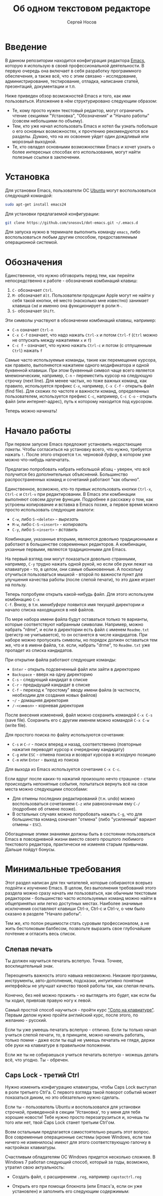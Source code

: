 #+TITLE: Об одном текстовом редакторе
#+AUTHOR: Сергей Носов
#+EMAIL: sergei.nosov@gmail.com
#+LATEX_HEADER: \usepackage[T2A]{fontenc}
#+LATEX_HEADER: \usepackage[russian]{babel}
#+LATEX_HEADER: \usepackage[cm]{fullpage}
#+LATEX_HEADER: \usepackage[num,english]{isodate}
#+LATEX_HEADER: \addto{\captionsenglish}{\renewcommand*{\contentsname}{Содержание}}

* Введение

В данном репозитории находится конфигурация редактора [[https://www.gnu.org/software/emacs/][Emacs]], которую я использую
в своей профессиональной деятельности. В первую очередь она включает в себя
разработку программного обеспечения, а также всё, что с этим связано -
исследование, администрирование, тестирование, отладка, написание статей,
презентаций, документации и т.п.

Ниже приведен обзор возможностей Emacs и того, как ими пользоваться. Изложение в
нём структурировано следующим образом:

- Те, кому просто нужен текстовый редактор, могут ограничить чтение секциями
  "Установка", "Обозначения" и "Начало работы" (совсем небольшими по объему).
- Тем, кто уже начал использовать Emacs и хотел бы узнать побольше о его
  основных возможностях, к прочтению рекомендуются все разделы. Думаю, что на их
  освоение уйдет один дождливый или морозный выходной.
- Те, кто овладел основными возможностями Emacs и хочет узнать о более
  интересных способах его использования, могут найти полезные ссылки в
  заключении.

* Содержание                                                   :TOC:noexport:
 - [[#Введение][Введение]]
 - [[#Установка][Установка]]
 - [[#Обозначения][Обозначения]]
 - [[#Начало-работы][Начало работы]]
 - [[#Минимальные-требования][Минимальные требования]]
   - [[#Слепая-печать][Слепая печать]]
   - [[#caps-lock---третий-ctrl][Caps Lock - третий Ctrl]]
   - [[#Переключение-языка-на-shift-shift][Переключение языка на Shift-Shift]]
 - [[#Файловый-менеджер][Файловый менеджер]]
 - [[#Базовые-операции][Базовые операции]]
 - [[#Работа-со-словами-и-другими-структурными-единицами][Работа со словами и другими структурными единицами]]
 - [[#Окна-и-буферы][Окна и буферы]]
   - [[#Определения][Определения]]
   - [[#Список-буферов][Список буферов]]
   - [[#Работа-с-окнами][Работа с окнами]]
   - [[#Строка-состояния][Строка состояния]]
 - [[#ВырезатьВставить][Вырезать/Вставить]]
   - [[#Выделение-регионов][Выделение регионов]]
   - [[#Базовые-операции][Базовые операции]]
   - [[#Дополнительные-операции-вырезания][Дополнительные операции вырезания]]
 - [[#Префиксный-аргумент][Префиксный аргумент]]
   - [[#Численный-аргумент][Численный аргумент]]
   - [[#Отрицательный-аргумент][Отрицательный аргумент]]
   - [[#Универсальный-аргумент][Универсальный аргумент]]
 - [[#Откат][Откат]]
 - [[#Навигация-и-поиск][Навигация и поиск]]
   - [[#Навигация][Навигация]]
   - [[#Поиск-в-буфере][Поиск в буфере]]
   - [[#Поиск-во-множестве-файлов][Поиск во множестве файлов]]
   - [[#Замена][Замена]]
 - [[#Клавиатурные-макросы][Клавиатурные макросы]]
 - [[#Заключение][Заключение]]
 - [[#Вопросы-и-ответы][Вопросы и ответы]]
   - [[#Для-кого-предназначен-этот-обзор][Для кого предназначен этот обзор?]]
   - [[#Так-ли-уж-важно-уметь-печатать-вслепую][Так ли уж важно уметь печатать вслепую?]]
   - [[#Зачем-менять-caps-lock-на-ctrl][Зачем менять Caps Lock на Ctrl?]]
   - [[#Что-такое-регулярные-выражения][Что такое регулярные выражения?]]

* Установка

Для установки Emacs, пользователи ОС [[http://www.ubuntu.com/][Ubuntu]] могут воспользоваться следующей
командой:

#+BEGIN_SRC sh
  sudo apt-get install emacs24
#+END_SRC

Для установки предлагаемой конфигурации:

#+BEGIN_SRC sh
  git clone https://github.com/snosov1/dot-emacs.git ~/.emacs.d
#+END_SRC

Для запуска нужно в терминале выполнить команду =emacs=, либо воспользоваться
любым другим способом, предоставляемым операционной системой.

* Обозначения

Единственное, что нужно обговорить перед тем, как перейти непосредственно к
работе - обозначения комбинаций клавиш:

1. =С-= обозначает =Ctrl=.
2. =M-= обозначает =Alt=. Пользователи продукции Apple могут не найти
   у себя такой кнопки, её место (насколько мне известно) занимает клавиша =Cmd=
   и именно она функционирует в роли =M-=.
3. =S-= обозначает =Shift=.

Эти символы участвуют в обозначении комбинаций клавиш, например:
- =C-n= означает =Ctrl-n=
- =C-x C-f= означает, что надо нажать =Ctrl-x= и потом =Ctrl-f=
  (=Ctrl= можно не отпускать между нажатиями =x= и =f=)
- =C-c f= - означает, что нужно нажать =Ctrl-c= и потом (с отпущенным =Ctrl=)
  нажать =f=

Самые часто используемые команды, такие как перемещение курсора, как правило,
выполняются нажатием одного модификатора и одной буквенной клавиши. При этом
буквенный символ чаще всего является мнемоническим, например, =C-n= -
переместить курсор на следующую строчку (next line). Для менее частых, но тоже
важных команд, как правило, используется префикс =C-x=, например, =C-x C-f= -
открыть файл (find file). Для схожих по частоте и важности команд, определенных
пользователем, используется префикс =C-c=, например, =C-c C-o= - открыть файл
(или интернет-адрес), путь к которому находится под курсором.

Теперь можно начинать!

* Начало работы

При первом запуске Emacs предложит установить недостающие /пакеты/. Чтобы
согласиться на установку всего, что нужно, требуется нажать =!=. После этого
откроется т.н. черновой /буфер/, в котором уже можно что-нибудь напечатать.

Предлагаю попробовать набрать небольшой абзац - уверен, что всё получится без
дополнительных объяснений. Большинство распространенных команд и сочетаний
работают "как обычно".

Единственное, возможно, кто-то привык использовать кнопки =Ctrl-x=, =Ctrl-c= и
=Ctrl-v= при редактировании. В Emacs эти комбинации выполняют совсем другие
функции. Подробнее я расскажу о том, как устроены копирование и вставка в Emacs
позже, а первое время можно просто использовать следующие аналоги:

- =C-w=, либо =S-<delete>=   - /вырезать/
- =M-w=, либо =С-S-<insert>= - /копировать/
- =C-y=, либо =S-<insert>=   - /вставить/

Комбинации, указанные вторыми, являются довольно традиционными и работают в
большинстве современных редакторов. А комбинации, укзанные первыми, являются
традиционными для Emacs.

На первый взгляд они могут показаться довольно странными, например, =C-y= трудно
нажать одной рукой, но если обе руки лежат на клавиатуре - то, в целом, они
самые обыкновенные. А поскольку отучиться пользоваться мышкой - второй по
важности пункт для улучшения качества работы (после слепой печати), то это даже
играет на пользу.

Теперь попробуем открыть какой-нибудь файл. Для этого используем комбинацию =C-x
C-f=. Внизу, в т.н. /минибуфере/ появится имя текущей директории и начало списка
находящихся в ней файлов.

По мере набора имени файла будут оставаться только те варианты, которые
соответствуют набранным символам. Например, можно набрать "rdme", и если в
директории есть файл с именем =Readme.txt= (регистр не учитывается), то он
останется в числе кандидатов. При наборе можно пропускать символы, но порядок
должен оставаться тем же, что и в имени файла, т.е. если, набрать "drme", то
=Readme.txt= уже пропадет из списка кандидатов.

При открытии файла работают следующие команды:

- =Enter= - открыть подсвеченный файл или зайти в директорию
- =Backspace= - вверх на одну директорию
- =C-s= - следующий кандидат в списке
- =C-r= - предыдущий кандидат в списке
- =C-f= - переход к "простому" вводу имени файла (в частности,
  необходим для создания новых файлов)
- =~/= - домашняя директория
- =/-<символ>= - корневая директория

После внесения изменений, файл можно сохранить командой =C-x C-s= (save
file). Сохранить его с другим именем можно командой =C-x C-w= (write file).

Для простого поиска по файлу используются сочетания:

- =C-s= и =C-r= - поиск вперед и назад, соответственно (повторные нажатия
  переводят курсор к очередному кандидату)
- =C-g= или =ESC= - отмена поиска и возврат курсора в исходную позицию
- =C-m= или =Enter= - выход из поиска

Для выхода из Emacs используется сочетание =C-x C-c=.

Если вдруг после каких-то нажатий произошло нечто страшное - стали происходить
непонятные события, попытаться вернуть всё на свои места можно следующими
способами:

- Для отмены последних редактирований (т.н. undo) можно воспользоваться
  сочетанием =C-z= или равнозначным ему =C-/= (подробнее об отмене позже).
- В остальных случаях можно попробовать нажать =C-g=, что для большинства команд
  означает "отмена" (либо "усиленный" вариант отмены - =ESC=).

Обогащенные этими знаниями должны быть в состоянии пользоваться Emacs в
повседневной жизни вместо своего прошлого любимого текстового редактора,
практически не изменяя старым привычкам. Дальше пойдут бонусы.

* Минимальные требования

Этот раздел написан для тех читателей, которые собираются всерьез подойти к
изучению Emacs. В целом, без выполнения требований этого раздела можно сразу
начать им пользоваться, как обычным текстовым редактором - большинство часто
используемых команд можно найти в общепринятых или легко доступных местах.
Наиболее значимые исключения составляют клавиши Ctrl-x, Ctrl-c и Ctrl-v, о чем
было сказано в разделе "Начало работы".

Тем же, кто полон решимости стать суровым профессионалом, а не жить бестолковым
балбесом, позвольте выразить свое глубочайшее почтение и огласить весь список.

** Слепая печать

Ты должен научиться печатать вслепую. Точка. Точнее, восклицательный знак.

Переоценить важность этого навыка невозможно. Никакие программы, инструменты,
авто-дополнения, подсказки, интуитивно понятные интерфейсы не улучшат качество
твоей работы так, как слепая печать.

Конечно, без неё можно прожить - но выглядеть это будет, как если бы ты ходил,
привязав правую ногу к левой.

Самый простой способ научиться - пройти курс [[http://ergosolo.ru/]["Соло на клавиатуре"]]. Первым делом
нужно пройти английский курс, после этого, по желанию - русский.

Если ты уже умеешь печатать вслепую - отлично. Если ты только начал учиться
слепой печати, то, в принципе, можно начинать работать, только помни - даже если
ты ещё не умеешь печатать не глядя, держи обе руки на клавиатуре в правильном
положении.

Если же ты не собираешься учиться печатать вслепую - можешь делать всё, что
угодно. Ты - обречен.

** Caps Lock - третий Ctrl

Нужно изменить конфигурацию клавиатуры, чтобы Caps Lock выступал в роли третьего
Ctrl'а. С первого взгляда такой поворот событий может показаться диким, но это
обязательно нужно сделать.

Если ты - пользователь Ubuntu и воспользовался для установки строчкой,
приведенной в секции 'Установка', то у меня для тебя хорошие новости! Тебе нужно
просто перезагрузиться и, хочешь ты того или нет, твой Caps Lock станет третьим
Ctrl'ом.

Всем остальным предлагается самостоятельно решить этот вопрос. Все современные
операционные системы (кроме Windows, если там ничего не изменилось) имеют для
этого соответствующую галочку в настройках клавиатуры.

Счастливым обладателям ОС Windows придется несколько сложнее. В Windows 7
работал следующий способ, который за годы, возможно, утратил свою актуальность:

- Создать файл, с расширением =.reg=, например =capstoctrl.reg=
- Открыть его при помощи блокнота (или Emacs'a, если он уже установлен) и
  заполнить его следующим содержимым:
  #+BEGIN_EXAMPLE
    Windows Registry Editor Version 5.00

    [HKEY_LOCAL_MACHINE\SYSTEM\CurrentControlSet\Control\Keyboard Layout]
    "Scancode Map"=hex:00,00,00,00,00,00,00,00,02,00,00,00,1d,00,3a,00,00,00,00,00
  #+END_EXAMPLE
- Щелкнуть по нему два раза мышью и согласиться на внесение изменений в реестр

** Переключение языка на Shift-Shift

И последнее. Настоятельно рекомендую настроить переключение языков (с русского
на английский и наоборот) на сочетание Shift-Shift.

Дело в том, что в Emacs время от времени придется использовать сочетания,
предусматривающие одновременное нажатие Ctrl-Alt, Ctrl-Shift и Shift-Alt. И если
какая-то из этих комбинаций также переключает язык - то время от времени он
будет нечаянно переключаться.

Установочный скрипт не делает этого, так что даже пользователям Ubuntu придется
открыть настройки системы.

* Файловый менеджер

Есть довольно известный в определенных кругах анекдот: "Из Emacs получилась бы
отличная операционная система, если бы в нём был нормальный текстовый редактор".
Я не буду подробно объяснять в чем же, собственно говоря, юмор. Вместо этого я
расскажу о встроенном в Emacs файловом менеджере.

Вообще, файловый менеджер - это самый первый инструмент для работы на
компьютере, с которым я познакомился. В те далекие годы, когда я не знал, как
написать даже самую простую программу, я, тем не менее, умел открыть голубой
экран Norton Commander'a и стремительно носиться по файлам и папкам без
использования мышки - в чем и была главная функция файлового менеджера.

Для этих же целей в Emacs имеется свой собственный текстовый редактор - Dired
(directory editor). Открыть его можно нажатием =C-x C-j= (dired jump), при этом
мы окажемся в папке, в которой находится редактируемый в данный момент файл.
Если нажать =C-x C-j=, уже находясь в dired, то это перебросит нас на директорию
выше - гораздо более удобная альтернатива беготне до строки с двумя точками.

Единственное, что стоит ещё отметить, это то, что Dired не обновляет своё
содержимое автоматически. Т.е. если в какую-то директорию, открытую в Dired,
скопировать файл или создать в ней новый файл, то отображаемое содержимое
директории не изменится. Для того, чтобы обновить содержимое, используется
кнопка =g=.

На этом, признаться, я хочу закончить знакомство с dired, поскольку, на мой
взгляд, дальнейшая работа с ним не вызовет трудностей даже у самого
незамутненного пользователя.

Однако, смею заверить, что это лишь вершина айсберга - возможности dired гораздо
более широки. Dired - на удивление мощный, гибкий и гармоничный менеджер -
особенно элегантный на фоне своих аналогов - Norton Commander'a, FAR'a, Total
Commander'a и проч. Но разговор об этом я буду вести после того, как опишу
другие базовые возможности Emacs.

* Базовые операции

Начнем привыкать к хорошему с базовых вещей. Во-первых, нужно забыть про
стрелочки для перемещения курсора:

- =C-n= - вниз (next line)
- =C-p= - вверх (previous line)
- =C-f= - вперед (forward char)
- =C-b= - назад (backward char)

Любое перемещение рук с их рабочего положения - к стрелочкам,
PgUp-ам/PgDown-ам/Home-ам/End-ам - это работа от локтя, которая плохо
автоматизируется и менее энергоэффективна, чем работа пальцами. Поэтому в первую
очередь мы будем переучиваться использовать буквенные клавиши для выполнения
частых операций.

Вот эквиваленты других часто используемых команд:

- =C-a= - в начало строки (=Home=)
- =C-e= - в конец строки (=End=)
- =C-v= - вниз на величину экрана (=PgDown=)
- =M-v= - вверх на величину экрана (=PgUp=)
- =M->= - в конец буфера
- =M-<= - в начало буфера
- =C-h= - удалить символ слева от курсора (=Backspace=)
- =C-d= - удалить символ справа от курсора (=Delete=)
- =С-j= - перевод строки

Можно было бы сказать, что =С-j= - замена клавиши =Enter=, но это будет не
совсем корректно. Если задуматься, то =Enter=, вообще говоря, выполняет 2
функции - перевод строки и "ввод". Например, если ты набираешь строку поиска в
Гугл, то, нажав =Enter=, ты выполняешь поиск, а не переводишь строку, т.е. в
зависимости от ситуации, =Enter= ведет себя тем или иным образом.

В Emacs эти две функции разнесены на разные кнопки. 95 процентов времени
используется именно =C-j= - и для перевода строки, и как "ввод" - в тех случаях,
когда это не вызывает двусмысленности. Одним из наиболее важных примеров, когда
действия =C-j= и =C-m= отличаются, является процесс открытия файлов. Если после
нажатия =C-x C-f= текущим выбором является директория (а не файл), то нажатие
=C-m= приведет к тому, что мы продолжим выбор файлов, но уже внутри этой
директории. А нажатие =C-j= приведет к тому, что текущая директория будет
открыта в Dired.

Отдельно хочу отметить замечательную комбинацию =C-l=. При первом нажатии, она
устанавливает содержимое буфера так, чтобы курсор находился в самом центре
окна. При повторном нажатии, содержимое меняется, чтобы курсор оказался в самом
верху, а при третьем - в самом низу. Очень полезная и часто используемая
функция.

И последнее. При переключении языка ввода на русский, можно заметить, что
практически все разобранные в этой секции комбинации перестают работать - внизу
появляются сообщения вроде "C-т is undefined". В принципе, из этого сообщения
можно понять, что происходит, но остается вопрос, что делать. Ответ прост - для
переключения языка в Emacs нужно использовать комбинацию "C-\" - таким образом
язык переключается не на уровне системы, а на уровне Emacs. Т.е. в Emacs
попадают команды с латинскими буквами, но после того, как было нажато "C-\",
Emacs будет переводить символы латинского алфавита в соответствующие (в смысле
раскладок QWERTY-ЙЦУКЕН) символы русского алфавита.

* Работа со словами и другими структурными единицами

Работать в редакторе с отдельными символами примерно так же эффективно, как
умножение заменять сложением. Как правило, человек не оперирует в голове
отдельными символами, а оперирует структурными единицами - словами,
предложениями, абзацами, что в языках программирования соответствует
идентификаторам, выражениям и блокам (либо функциям). Поэтому гораздо удобнее
пользоваться командами, которые оперируют с этими же структурными единицами.

Если в посимвольных командах использовать клавишу =M-=, то это позволит
оперировать более сложными единицами:

- =M-f= - следующее слово (forward word)
- =M-b= - предыдущее слово (backward word)
- =M-a= - в начало предложения (выражения в языках программирования)
- =M-e= - в конец предложения (выражения)
- =M-h= - вырезать слово слева от курсора
- =M-d= - вырезать слово справа от курсора

Некоторые из этих команд могут быть ещё больше "усилены" добавлением
=C-=. Например, для перемещения по сбалансированным скобкам, в Emacs
используются команды:

- =C-M-f= - следующее "скобочное выражение" (forward sexp)
- =C-M-b= - предыдущее "скобочное выражение" (backward sexp)

Эти функции работают почти также, как и функции "следующее слово" и "предыдущее
слово", с тем исключением, что они расценивают выражение в круглых, фигурных или
прямоугольных скобках, а также строки в кавычках, за одну единицу. Т.е. если
перед курсором открывающаяся скобка и ты нажмешь =C-M-f=, то курсор переместится
к закрывающей скобке. Вывести курсор за пределы скобок, в которых он находится,
при помощи этих функций нельзя.

- =С-M-a= - в начало абзаца (функции в языках программирования)
- =С-M-e= - в конец абзаца (функции)

Абзацами в тексте называются группы символов, разделенные пустой строкой. В
языках программирования иногда тоже бывает удобно перемещаться по таким группам,
для этого там используются сочетания:

- =С-M-p= - предыдущая пустая строка (previous paragraph)
- =С-M-n= - следующая пустая строка (next paragraph)

Отмечу, что для обычного текста эти сочетания по функциональности ничем не
отличаются от перемещения между абзацами.

Таким образом, в Emacs выделяются следующие текстовые единицы:

- символы и строки (префикс =С-=)
- слова и предложения (префикс =M-=)
- скобочные выражения (префикс =С-M-=)
- абзацы (выражения и функции в языках программирования) (префикс =С-M-=)

При разговоре о скобочных выражениях необходимо также отметить команду =C-S-h=
(splice sexp). Она несколько выбивается из рассматриваемого ряда по
функциональности (а потому и по форме "аккорда" - использованием Shift вместо
Alt), но тем не менее слишком важна, чтобы не упомянуть её. Указанная комбинация
удаляет обрамляющие символы скобочного выражения, внутри которого находится
курсор. Т.е. если курсор находится внутри цитаты, заключенной в кавычки, то
=C-S-h= удаляет обе - открывающую и закрывающую. Эта команда позволяет легко
следить за тем, чтобы скобки (и кавычки) всегда были сбалансированы.

В завершение этой секции, я приведу последнюю команду, которая используется для
работы с языковыми единицами, и которую нечасто встретишь в других редакторах:

- =C-t= - поменять буквы слева и справа от курсора местами (transpose chars)
- =M-t= - поменять слова слева и справа от курсора местами (transpose words)

Не сказать, что эти функции используются очень часто, но лично у меня на душе
становится теплее, когда нет-нет да и получится их использовать. Кроме того, эти
функции обладают интересным свойством, если, например, использовать =M-t=
несколько раз подряд, то это будет иметь эффект, как будто ты "тащишь" слово
вперед по тексту.

* Окна и буферы
** Определения

Современные приложения - браузеры, редакторы и т.п. - позволяют пользователю
открыть несколько т.н. /вкладок/. Например, если ты гуляешь по интернету, то в
браузере у тебя одновременно открыты ВКонтакте, Твиттер, Фейсбук, Ю-тюб и ещё
много чего, чтобы ты, не дай Бог, не пропустил момент, когда кто-то пришлет тебе
веселую картинку или ролик.

В текстовых редакторах можно открыть сразу несколько файлов и переключаться
между ними по мере необходимости - например, если ты выборочно копируешь текст
из одного файла в другой.

В Emacs таких вкладок нету, но дело ведь не во вкладках. Важно то, что они
позволяют делать и как они позволяют организовать работу. Поэтому вместо них в
Emacs предусмотрен другой механизм для схожей функциональности, который я сейчас
опишу. Но прежде сделаю одну оговорку.

Как и в приведенном примере, многие функции Emacs имеют более или менее
устоявшиеся аналоги в других программах. И у значительной части людей эта
непохожесть Emacs'a на то, что они видели ранее, вызывает, как минимум, вопросы,
а у кого-то даже отторжение.

Зачастую, причины, по которым в Emacs что-то сделано определенным образом,
являются чисто историческими. Например, поскольку на UNIX-терминалах 1970-х
годов не было ни мышек, ни даже графических интерфейсов, придумать и реализовать
вкладки в их современном виде тогда не пришло бы никому в голову.

Резонно заметить, что исторические причины едва ли являются хорошим обоснованием
целесообразности того или иного решения. Но если исторически сложившееся
решение, как минимум, предоставляет тот же функционал, то, на мой взгляд, если к
этому добавить ещё и пройденное испытание временем, измена своим привычкам
становится вполне оправданной.

Этим я хочу сказать, что как только тебе в голову начнут залезать предательские
мысли о том, что что-то в Emacs делается "не так, как должно бы" - гони их
прочь. Скорее всего, в тебе просто говорит привычка и нежелание учиться и
переучиваться. Практически во всех случаях после непродолжительного
использования и размышления становится понятно, что предложенное решение
является разумным, целостным, продуманным и вполне годным.

Конечно, идеальных решений не существует и, поразмыслив над какой-то проблемой,
возможно, ты только ещё больше убедишься в том, что решать её надо по-другому. В
этом случае мой совет такой - если ты пользуешься Emacs'ом меньше полугода -
просто прикуси губу и попытайся работать так, "как задумано композитором" (с)
Chet Atkins.

А если ты считаешь себя продвинутым пользователем Emacs, то это хороший повод
для того, чтобы научиться настраивать его под свои нужды. Можно сказать, что
Emacs расширяем до бесконечности - его всегда можно заставить вести себя в
точности так, как ты хочешь. Во многом, именно эта особенность и обеспечила ему
такую долгую и счастливую жизнь. Подробнее я расскажу о том, как это делается,
ближе к концу обзора.

А теперь вернемся к работе с окнами и буферами.

В Emacs есть 3 основных понятия, связанные с организацией рабочего
пространства - это /фрейм/ (frame), /окно/ (window) и /буфер/ (buffer).

Рассмотрим диаграмму, на которой изображен пример рабочей сессии в Emacs.

#+BEGIN_EXAMPLE
  +-------------------------------------------------------------------------------------+
  | emacs@sergei-MS-7758                                                                |
  +-------------------------------------------------------------------------------------+
  | File Edit Options Buffers Tools Org Tbl Help                                        |
  +------------------------------------------+------------------------------------------+
  | #!/usr/bin/env rdmd                      | * Работа со словами и абзацами           |
  | // Computes average line length for      |                                          |
  | // standard input.                       | Работать в редакторе с отдельными символа→
  | import std.stdio;                        | эффективно, как умножение заменять сложен→
  |                                          | оперирует в голове отдельными символами, →
  | void main() {                            | единицами - словами, предложениями, абзац→
  |     ulong lines = 0;                     | программирования соответствует идентифика→
  |     double sumLength = 0;                | (либо функциям). Поэтому гораздо удобнее →
  |     foreach (line; stdin.byLine()) {     | которые оперируют с этими же структурными→
  |         ++lines;                         |                                          |
  |         sumLength += line.length;        | Если в посимвольных командах использовать→
  |     }                                    | позволит оперировать более сложными едини→
  |     writeln("Average line length: ",     |                                          |
  |         lines ? sumLength / lines : 0);  | - =M-f= - следующее слово (forward word) →
  | }                                        | - =M-b= - предыдущее слово (backward word→
  |                                          | - =M-a= - в начало предложения (выражения→
  |                                          | - =M-e= - в конец предложения (выражения)→
  +------------------------------------------+------------------------------------------+
  |1 U:--- lc.d    All L12   (D/l hs Abbrev) |2:U:**- README.org     84% L472           |
  +------------------------------------------+------------------------------------------+
  | * Установка...                                                                      |
  | * Предисловие...                                                                    |
  | * Минимальные требования                                                            |
  |                                                                                     |
  |   Список того, что требуется от читателя - совсем небольшой - но очень              |
  |   важный:                                                                           |
  |                                                                                     |
  |   - Во-первых, ты должен научиться печатать вслепую. Переоценить                    |
  |     важность этого навыка невозможно. Никакие программы, инструменты,               |
  |     авто-дополнения, подсказки, интуитивно понятные интерфейсы не улучшат           |
  |                                                                                     |
  |     Конечно же, в целом, без этого можно прожить - но выглядеть это будет           |
  +-------------------------------------------------------------------------------------+
  |3 U:**- README.org     2% L120        (Org Ind ARev)                                 |
  +-------------------------------------------------------------------------------------+
  |                                                                                     |
  +-------------------------------------------------------------------------------------+
#+END_EXAMPLE

Всё, что изображено на приведенной диаграмме помещено в одном
фрейме. Т.е. фрейм - это самая вместительная сущность в Emacs. Новый фрейм
создается выполнением команды =emacs= в терминале.

Внутри фрейма могут создаваться окна - контейнеры, отвечающие за его
"геометрическую организацию". На приведенной диаграмме окна пронумерованы - их
номера записаны в самом начале т.н. /строки состояния/ (modline) - =1 U:--- lc.d
<...>=.

В каждом окне отображен какой-либо буфер. О буфере можно упрощенно думать, как
об открытом файле (в Emacs бывают не только файловые буферы, но в рамках данного
вопроса они ничем существенным не отличаются).

Ещё раз обращаю внимание, что окна - чисто геометрические сущности, а буферы
наполняют их содержанием.

Например, в первом окне отображен буфер, соответствующий файлу "lc.d", что
отражено в строке состояния. А буфер, соответствующий файлу "README.org"
отображен сразу в двух окнах - втором и третьем, причем отображают они разные
части файла. Но поскольку это один и тот же буфер, его изменеие в одном окне
влияет на содержимое другого.

** Список буферов

Для того, чтобы создать буфер, нужно просто открыть файл. Как уже оговаривалось,
сделать это можно командой =C-x C-f=.

Для переключения между буферами используется комбинация =C-<TAB>=, для закрытия
буфера - =C-x k=.

Если во время выбора буфера или файла ты вдруг передумал открывать что-либо, то
можно нажать =C-g=. Повторюсь, что эта комбинация означает "отмена" не только в
этом случае, но и для большинства нетривиальных команд Emacs.

Открыв несколько файлов, можно получить список всех буферов с помощью клавиш
=C-x C-b=, который выглядит примерно следующим образом:

#+BEGIN_EXAMPLE
    MR Name                    Size Mode             Filename/Process
    -- ----                    ---- ----             ----------------
   [ org ]
       README.org             36003 Org              ~/.dev-setup/dot-emacs/README.org
   [ dired ]
   [ D ]
   [ C/C++ ]
   [ magit ]
   [ Markdown ]
   [ emacs ]
    *  *Messages*               554 Fundamental
   [ shell commands ]
   [ Default ]
    *  *shell*                   25 Shell            (shell run) ~/
       .emacs                 44231 Emacs-Lisp       ~/.dev-setup/dot-emacs/.emacs
       *scratch*                  0 Emacs-Lisp
       config                   337 Conf[Space]      ~/.ssh/config
    *% *Compile-Log*            102 Special

       7 buffers              81252                  4 files, 1 process
#+END_EXAMPLE

В этом списке можно навести курсор на строчку с именем буфера и нажать =Enter=,
либо =C-m= для того, чтобы открыть соответствующий буфер.

Разберем, что указано в столбцах этого списка.

Расшифровка загадочного названия первого столбца - "Modified, Read-only". Если
буфер имеет несохраненные изменения, то первый символ в этом столбце - "*". Если
буфер нельзя редактировать, то второй символ в этом столбце - "%".

Во втором столбце указано имя буфера, в третьем - размер содержимого буфера в
байтах.

В четвертом столбце указан основной /режим/ (mode) буфера. Существуют, например,
режимы для редактирования файлов с программами на языках С++, D, Python и т.д.;
есть режимы для редактирования HTML, LaTex; есть также специальные режимы,
которые предназначены не для редактирования файлов, а для взаимодействия с
другими программами, например, для просмотра директорий или выполнения команд в
терминале.

Основной режим определяет способы редактирования и отображения буфера. Например,
в языке программирования С++ есть такие ключевые слова, как inline, const,
class, struct и др. И если открыть файл с программой на С++, то эти слова
выделятся специальным цветом. А в языке Python, например, слова inline, const и
struct не являются ключевыми, в то время как слова class, in, elif и др. -
являются. Для того, чтобы выделить ключевые слова корректно, буферы с файлами на
языках C++ и Python будут открыты в разных режимах, каждый со своими
представлениями о том, какие слова считать ключевыми.

Как правило, режим, в котором открывается буфер определяется по расширению
файла. Например, в приведенном списке буферов, файл "README.org" открыт в режиме
Org, предназначенном для редактирования файлов с одноименной разметкой.

В последнем столбце указан полный путь до файла либо имя процесса, с которым
связан буфер.

Также в списке буферов присутствуют горизонтальные разделители в квадратных
скобках (например, "[С/C++]"), они объединяют файлы в группы по каким-то общим
признакам. Состав групп и используемые признаки могут настраиваться, но мы не
будем на этом сейчас останавливаться.

** Работа с окнами

Нередко при работе требуется, чтобы перед глазами одновременно было несколько
буферов или разные части одного и того же буфера. Для этого в Emacs и
предназначены окна.

Для работы с ними используются следующие команды:

- Создание
  - =C-x 2= - разделить текущее окно по горизонтали
  - =C-x 3= - разделить текущее окно по вертикали
- Уничтожение
  - =C-x 1= - уничтожить все окна, кроме текущего
  - =C-x 0= - уничтожить текущее окно
- Переход между окнами
  - =M-1=, =M-2=, =M-3= и т.д. - переход в окно с указанным номером
  - =C-x o= - переход в следующее окно (other window)

Пользуясь командами для создания и уничтожения, можно строить довольно
замысловатые конструкции из окон. Однако, лично у меня 95 процентов времени
открыто либо одно, либо два окна.

Такой подход разительно отличается от того, что предлагают практически все
современные "интегрированные среды разработки" (IDE). Рабочее пространство в
них, как правило, ужасно захламлено. Одновременно там отображается редактор
кода, дерево файловой системы, панели со всевозможными настройками, функциями и
проч. Думаю, что во многом по этой причине, я практически не встречал людей,
которые при работе в IDE открывают файлы одновременно в двух окнах, а
предпочитают переключаться между вкладками.

По моему же опыту, случаи, когда одновременно нужно смотреть сразу в три и более
мест встречаются, но довольно редки. Поэтому все эти дополнительные панели
просто создают бардак. Приятно посмотреть на рабочее место иного художника или
архитектора, когда все инструменты аккуратно лежат на своих местах и находятся
под рукой; когда на столе практически ничего нет и он предоставлен только листу
бумаги. И, наоборот, берет оторопь, когда видишь "творческий беспорядок",
заключающийся в том, что рабочий стол завален инструментами, лист положить
просто негде, карандаши и бумага разбросаны по комнате, а художник грязными
руками пытается изобразить шедевр, сидя на полу.

На мой взгляд, рабочее место человека является прямым отражением того, что у
него происходит в голове. И если рабочее место человека - это непонятная свалка,
то и в голове у него точно такая же свалка. Нарисовать в таких условиях картину
в стиле "героиновый сон" и сказать, что художник "так видит", наверное,
можно. Но вот создать архитектурный проект "на века", наверное, уже нельзя.

В этом свете очень кстати приходится то, что управление буферами и окнами в
Emacs обеспечивается парой элементарных команд. Даже если у тебя есть склонность
к плохой организации (у меня, например, эта склонность проступает очень даже
выпукло), твоё рабочее пространство всё равно будет довольно аккуратным, потому
что поддерживать порядок в Emacs проще, чем наводить беспорядок.

В конце отмечу, что поскольку чаще всего одновременно я использую не больше двух
окон, то переключаюсь между ними я при помощи комбинации =C-x o=, что позволяет
не держать в голове номер текущего окна. Кроме того, при наличии двух окон,
полезными оказываются следующие команды:

- =C-c f= - поменять вертикальное разделение на горизонтальное и
  наоборот (flip windows)
- =C-c s= - поменять местами буферы, отображаемые в окнах (swap
  buffers)

** Строка состояния

Единственное, что осталось не до конца разобрано в этой секции - формат строки
состояния. Она присутствует внизу каждого окна и, как следует из названия,
содержит информацию о текущем состоянии окна.

#+BEGIN_EXAMPLE
  3 U:**- README.org 2% L120 (Org Ind ARev)
#+END_EXAMPLE

Разберем её слева направо.

- =3= - номер окна
- =U= - кодировка текущего буфера; в данном случае - UTF-8
- =:= - разделитель
- =**-= - 3 символа, описывающие состояние буфера; возможные значения:
  - первый символ:
    - =-= или =*= - буфер доступен для редактирования
    - =%= - буфер доступен только для чтения
  - второй символ:
    - =-= - все изменения буфера сохранены
    - =*= - в буфере есть несохраненные изменения
  - третий символ:
    - =-= - буфер является локальным, т.е. соответствует файлу или
      процессу на том же компьютере, на котором запущен Emacs
    - =@= - буфер является удаленным, т.е. соответствует файлу или
      процессу на удаленном сервере
- =README.org= - имя буфера
- =2%= - позиция окна в буфере; 2 процента означают, что отображаемый в окне
  текст находится почти в самом начале буфера; также вместо числа процентов
  может быть указано: =Top= - окно отображает самое начало буфера, =Bot= - окно
  отображает самый конец буфера, =All= - окно отображает буфер целиком
- =L120= - символ =L= и номер строки, на которой находится курсор
- =(Org Ind ARev)= - перечень режимов, работающих в этом буфере;
  первым всегда указан основной режим, после чего указан неполный перечень
  дополнительных режимов
* Вырезать/Вставить
** Выделение регионов

Важной функцией любого редактора является работа с областями текста, которые в
Emacs называются /регионами/. Для выделения регионов многие люди используют
мышку, более продвинутые - используют стрелочки с зажатой клавишей Shift. В
Emacs оба эти способа тоже работают, однако считаются неоптимальными.

Для выделения произвольного региона нужно нажать =C-SPC=, по-русски говоря,
Ктрл-Пробел. После этого при изменении положения курсора начнет выделяться
регион между текущим положением и положением, где находился курсор во время
нажатия =C-SPC=.

Для выделения всего буфера используется сочетание =C-x h= (mark whole buffer).

Для снятия выделения используется сочетание =C-g=, которое, как говорилось в
самом начале, для большинства команд обозначает "отмена".

Кроме такого способа, Emacs также предлагает выделение структурных единиц при
помощи комбинации =C-==. Разберем её работу на примере следующего отрывка:

#+BEGIN_EXAMPLE
  "А смею спросить, - продолжал он, - зачем изволили вы перейти из гвардии в
  гарнизон?" Я отвечал, что такова была воля начальства. "Чаятельно, за
  неприличные гвардии офицеру поступки", - продолжал неутомимый
  вопрошатель. "Полно врать пустяки, - сказала ему капитанша, - ты видишь,
  молодой человек с дороги устал; ему не до тебя...  (держи-ка руки
  прямее...). А ты, мой батюшка, - продолжала она, обращаясь ко мне, - не
  печалься, что тебя упекли в наше захолустье. Не ты первый, не ты
  последний. Стерпится, слюбится."  (А.С. Пушкин, "Капитанская дочка")
#+END_EXAMPLE

Допустим, курсор находится в середине последнего слова - "дочка". При
последовательных нажатиях =C-== будут выделены следующие регионы:

- дочка
- Капитанская дочка
- "Капитанская дочка"
- А.С. Пушкин, "Капитанская дочка"
- (А.С. Пушкин, "Капитанская дочка")
- При очередном нажатии отрывок будет выделен целиком.

Т.е. =C-== осуществляет последовательное /расширение региона/ (expand
region). Эта функция пытается увеличить выделенный регион, раздвигая его границы
к началу и концу структурных единиц, вмещающих текущее выделение. В приведенном
примере сначала выделяется слово, потом то, что находится внутри кавычек, потом
захватываются сами кавычки, потом - внутренность скобок, потом - сами скобки и,
наконец, весь фрагмент.

Структурными единицами являются:

- слова
- внутренности скобок и кавычек
- внутренности скобок и кавычек вместе с обрамляющими символами
- абзацы
- весь буфер

Кроме того, в зависимости от основного режима, в буфере могут быть определены
другие структурные единицы, например, выражения и функции в языках
программирования.

Интересным следствием правил расширения региона также является то, что если
поставить курсор перед открывающейся скобкой или после закрывающейся
(соответствующая пара скобок при этом подсветится) - при нажатии =C-==, скобки
будут выделены вместе со всем содержимым.

** Базовые операции

Итак, допустим регион выделен - но что же с ним делать? Список основных действий
с регионами таков:

1) При нажатии печатных символов на клавиатуре регион будет удалён и набранные
   символы появятся на его месте.
2) При нажатии клавиш =C-d= или =C-h= и регион будет просто удален.
3) При нажатии на символы открывающихся скобок - "(", "{", "[", а также символ
   кавычки, регион будет /обернут/ (wrapped) - набранный символ вставится в
   начало региона, а соответствующий закрывающий символ - в конец.
4) При нажатии =M-w= регион будет скопирован.
5) При нажатии =C-w= регион будет вырезан.

Список можно было бы назвать самым обычным, если бы не особенности копирования и
вставки в Emacs. В англоязычной документации для этих действий даже специально
употребляются слова kill/yank, вместо традиционных cut/paste. Я не придумывал
специальные русские термины для того, чтобы подчеркнуть эту разницу, поэтому
употребляю общеизвестные вырезать/вставить, хотя, наверное, это и не совсем
корректно.

Главное отличие рассматриваемых команд в Emacs от традиционных редакторов в том,
что вырезаемые данные записываются в последовательность, называемую /кольцо
вставки/ (kill ring). Т.е. в каждый момент времени у пользователя есть
возможность вставить не только самый последний вырезанный регион, а также и
любой другой, находящийся в кольце.

Как говорилось ранее, вставка последнего вырезанного региона осуществляется с
помощью =C-y=. Если следующей после нажатия =C-y= выполнить команду =M-y=, то
только что вставленный регион будет заменен своим предшественником из кольца
вставки.

Я нахожу такой подход крайне полезным и удобным - можно не переживать, что
вырезанные данные потеряются после следующего копирования.

В некоторых ситуациях (в основном, когда нужно найти что-то вырезанное давно),
удобно просмотреть содержимое кольца вставки. Для этого используется команда
=C-x C-y=. После того, как требуемые регион найден, его можно вставить нажатием
=C-m= (=Enter=).

Поскольку хранить абсолютно все вырезанные регионы нецелесообразно (они могут
занимать слишком много места), то выбранная структура хранения этих регионов -
именно кольцо. По умолчанию, его размер - 60 регионов. Т.е. 60 первых вырезанных
регионов будут записаны в кольцо друг за другом, а при вырезании следующего
(61-го) региона, из кольца будет удален самый старый (1-ый) регион, а 61-ый
будет записан вместо него и т.д.

** Дополнительные операции вырезания
*** Вырезание строк

В Emacs некоторые структурные единицы можно вырезать, предварительно не выделяя
их в регион. Одной из главных таких единиц является строка.

Вырезать текст от курсора до конца строки можно с помощью команды =C-k=. Обращаю
внимание, что при этом символ переноса строки не удаляется. Для того, чтобы его
удалить требуется повторно нажать =C-k=. Однако зачастую это не совсем приводит
к желаемому результату.

Допустим, мы редактируем следующий отрывок:

#+BEGIN_SRC d
  if (supported)
  {
      performOperation(first_argument,
                       second_argument);
  }
#+END_SRC

Мы хотим, чтобы круглые скобки находились на одной строке. Для этого, можно
поставить курсор после запятой и нажать =C-k=. Поскольку мы уже находимся в
конце строки, то будет удален (условно невидимый) символ перевода строки и
отрывок примет новый вид:

#+BEGIN_SRC d
  if (supported)
  {
      performOperation(first_argument,                     second_argument);
  }
#+END_SRC

Следующая строка (с текстом =second_argument);=) попала на текущую, но поскольку
перед началом буквенных символов в этой строке присутствовал также отступ из
пробельных символов, то и он благополучно попал на текущую строку.

Для того, чтобы с ним расправиться можно нажать =M-\= (fixup whitespace) - эта
команда превратит любое количество пробелов вокруг курсора в один.

Но есть и другой способ - вместо нажатия =C-k=, можно нажать =M-j= (join
following line). Эта команда как бы "подтягивает" текст следующей строчки на
текущую, после чего отрывок выглядит так:

#+BEGIN_SRC d
  if (supported)
  {
      performOperation(first_argument, second_argument);
  }
#+END_SRC

=M-j= - очень удобная команда - использовать её, кстати, можно не только когда
курсор находится в конце строки (с тем же результатом), но я отвлекся от главной
темы этого раздела - вырезания.

Итак, команда =C-k= удаляет строку от курсора и до её конца, а если курсор уже
находится в конце, то удаляется символ перевода строки. Поговорим ещё об
интересных особенностях этой команды.

Если её выполнить несколько раз подряд и потом осуществить вставку, то можно
заметить, что вставлены будут все вырезанные строки, а не только самая
последняя. Это обусловлено тем, что в Emacs действует следующее правило: если
вырезающей команде предшествовала другая вырезающая команда, то вместо создания
новой записи в кольце вставки, вырезанный регион приписывается к последней
записи.

Т.е. если 6 раз подряд нажать =C-k=, то будет вырезано три полных строки с
символами перевода строк и при следующем нажатии =C-y=, будут вставлены все 3
строки.

*** Вырезание слов

Внимательный читатель мог обратить внимание, что операции =M-d= и =M-h= не
удаляют, а вырезают соответствующие слова. Впрочем, в Emacs вообще практически
все операции, удаляющие текст длиннее одного символа, являются операциями
вырезания, что позволяет "не терять" содержательные куски. Значит, после
использования указанных команд слова можно вставить при помощи =C-y=. Кроме
того, на них также распространяется описанное только что правило -
последовательные исполнения этих команд складируют вырезанные слова в первом
элементе кольца вставки.

Пытливый читатель может заметить, что эта функциональность перекрывается с
выделением регионов, и резонно задать вопрос - а что лучше/эффективнее
использовать - =C-SPC=, =M-f=, =M-f=, =M-f=, =C-w= или =M-d=, =M-d=, =M-d= и
почему вообще существует 2 способа сделать одно и то же?

Причина здесь, как часто бывает, историческая. Мы все давно привыкли к
использованию регионов, но было время, когда их использование не было так
распространено. На старых терминалах у символов нельзя было изменять фон, а
значит - нельзя было "подсветить" выделенный регион. Т.е. использовать регионы в
Emacs можно было точно так же, как и сейчас, но увидеть выделенный регион было
нельзя, что было несколько неудобно. Я предполагаю, что именно этот факт и
явился главной причиной того, почему вырезание и вставка в Emacs работают так,
как работают. Такой подход позволяет альтернативным способом визуализировать то,
что происходит - вместо выделения региона, куски текста вырезались. Сегодня,
когда вопрос о цвете фона символов стоит не так остро, наверное, проще всегда
использовать регионы, если нужно вырезать больше одного слова (во всяком случае
я делаю так в 95% случаев).

Казалось бы, выделять регион можно и когда требуется вырезать всего одно слово,
воспользовавшись комбинациями =C-==, =C-w=. Но, во-первых, всё-таки в голове это
проходит по двум пунктам - "выделить слово и вырезать", вместо - "вырезать
слово", во-вторых, это и две комбинации вместо одной, ну и, в-третьих, есть одно
отличие в работе этих команд от =M-d= и =M-h=, которое позволяет им очень удачно
дополнять друг друга.

В программировании часто используется т.н. "верблюжий" стиль (camel case)
именования функций, переменных и т.п. - разные слова в имени начинаются с
заглавных букв, например - LongFunctionName или longFunctionName.

Так вот, комбинация =C-==, =C-w= вырезает всё имя функции целиком, а команды
=M-d= и =M-h= вырезают "подслова" в имени.

*** Вырезание до символа

Как уже было сказано, чаще всего для вырезания лично я использую выделение
региона и в сегодняшних реалиях наличие большого количества специальных команд в
Emacs на этот счет, наверное, несколько утратило актуальность.

Но тем не менее, я всё-таки хочу рассказать о последней специальной команде,
которая довольно часто пригождается - =M-z= (zap to char).

Допустим, курсор находится в середине предложения и мы хотим вырезать все
символы до его конца, начиная с позиции курсора. Для этого нужно нажать =M-z=,
после чего будет предложено ввести символ, до которого нужно осуществлять
вырезание. В нашем случае это точка. После её нажатия, будут вырезаны все
символы между текущим положением курсора и ближайшей точкой, включая её.

Для того, чтобы оставить точку, можно воспользоваться командой =M-Z= (zap up to
char), которая во всём эквивалента =M-z=, кроме того, что не вырезает указанный
символ.

* Префиксный аргумент

Сейчас я хочу коротко рассмотреть, наверное, не самый жизненно важный вопрос, но
вряд ли для него найдется лучшее место.

** Численный аргумент

Начну с того, на чем закончился предыдущий раздел - команды =M-z=, которая
вырезает все символы, начиная с текущей позиции курсора до первого появления
укзанного символа (включая сам символ).

Допустим, мы с её помощью хотим удалить деепричастный оборот в предложении
"Убедившись, что понять этого он не может, ему стало скучно (Л. Толстой)".
Деепричастный оборот расположен в самом начале предложения и заканичается
запятой после слова "может". Соответственно, для того, чтобы его удалить, можно
расположить курсор в начале предложения, нажать =M-z=, запятую - таким образом
вырежется текст до первой запятой ("Убедившись,") - а потом опять =M-z= и
запятую - чтобы вырезать весь необходимый текст. Т.е. для достижения цели нам
пришлось 2 раза подряд выполнить одну и ту же команду.

В таких ситуациях удобно передать исполняемой команде /префиксный аргумент/. В
рассмотреном примере вместо того, чтобы два раза выполнить одну и ту же команду,
можно выполнить =C-2 M-z= и нажать запятую, для достижения того же результата.

Т.е. любой команде в Emacs можно передать префиксный аргумент нажатием =C-<NUM>=
перед самой командой. В подавляющем большинстве случаев это будет сигналом к
тому, что указанную команду нужно выполнить =<NUM>= раз.

Один пример использования префиксного аргумента (вкупе с командой =M-z=) уже был
рассмотрен. Вот другие примеры:

- =C-3 M-Z= - вырезать текст до третьего появления указанного символа (исключая
  сам символ)
- =С-8 0 /= или =С-8 С-0 /= - вставить 80 символов '/'
- =C-5 C-n= - спустить курсор на 5 строчек вниз
- =C-6 C-k= - вырезать 6 строк

Последний пример требует определенного пояснения. Если 6 раз подряд выполнить
команду =C-k=, то вырезаны будут всего 3 строчки, потому что первое нажатие
вырежет текст до конца строки; второе - символ конца строки; третье, по аналогии
с первым - текст до конца строки и т.д. Однако, если нажать =C-6 C-k=, то
вырезаны будут именно 6 строк.

Связано это с тем, что, вообще говоря, правило о том, что префиксный аргумент
означает количество раз, которое нужно повторить следующую команду не является
строгим. Т.е. этот функционал реализован не на уровне Emacs, а на уровне самих
функций. И описанное правило является всего лишь соглашением, которому должны
следовать "правильные" функции.

В случае с функцией вырезания строки, она позволяет себе некоторую вольность -
вырезать именно столько строк, сколько указано префиксным аргументом, а не
делить его пополам. И в данном случае эта вольность является вполне уместной,
потому что функция ведет себя вполне ожидаемо и адекватно.

Для некоторых команд предписание "выполнись N раз подряд" не имеет особого
смысла. Например, функция =C-l= располагает содержимое буфера так, чтобы курсор
оказался в центре окна, последовательное нажатие располагает содержимое, чтобы
курсор оказался вверху, потом - внизу, а потом опять в центре - и так по кругу.
Особого смысла предоставлять возможность выполнить эту команду произвольное
число раз подряд нету, поскольку, фактически, у неё всего 3 возможных исхода.

В таких случаях авторы функций, как правило, стараются подобрать для префиксного
аргумента какое-нибудь более или менее осмысленное значение. Функция =C-l=,
например, если ей передать N в качестве аргумента, расположит содержимое буфера
так, чтобы курсор находился на (N+1)-ой строчке окна.

** Отрицательный аргумент

Будучи математиком по образованию и профессии, могу предположить, что
разработчиками Emacs двигала та же мотивация, что и Диофантом, когда они стали
использовать отрицательные префиксные аргументы. Объяснить с бытовой точки
зрения, что значит выполнить команду минус 3 раза не очень просто, но слишком уж
гармонично всё выстраивается, если наплевать на эту бытовую точку зрения!

К примеру, если выполнить =C-- 3 C-n=, то курсор переместится на три строки
вверх, несмотря на то, что мы выполнили команду перевода курсора вниз. В погоне
за красивыми математическими параллелями можно даже отметить, что после
выполнения, команды курсор попадает в такую точку, что если в ней выполнить =C-3
C-n=, то он окажется в исходном положении!

Аналогично, если выполнить =C-- M-z= (минус в качестве префиксного аргумента
эквивалентен минус единице), то будет вырезан кусок текста с текущего положения
до ближайшего указанного символа *перед* курсором.

Как и в случае с положительными префиксными аргументами, какого-то строгого
правила, что делать с отрицательными аргументами нет. Но негласная
договорённость состоит в том, что они должны модифицировать выполнение команды
точно так же, как и положительные, только наоборот.

** Универсальный аргумент

Помимо численных префиксных аргументов, функциям можно передать т.н.
/универсальный аргумент/ при помощи префикса =C-u=.

Если численный аргумент чаще всего означает "выполнить следующую команду N раз",
то универсальный аргумент имеет несколько значений.

Во-первых, если команда не обрабатывает его особенно, то он соответствует
численному аргументу, равному 4. Почему именно четырем сказать трудно, но с
другой стороны, а почему бы и нет?! Например, =C-u C-m= - вставить 4 пустых
строки, =C-u C-u C-m= - вставить 16 пустых строк, =C-u C-u C-u C-m= - вставить
64 пустых строки и т.д. Естественно, точные значения, получаемые при помощи
универсального аргумента (степени четверки) не очень полезны, но можно
относиться к этим величинам, как к качественным:

- один аргумент - "повтори несколько раз",
- два аргумента - "повтори с дюжину раз",
- три аргумента - "повтори с полсотни раз",
- четыре аргумента - "повтори с сотню раз" и т.д.

Во-вторых, универсальный аргумент может сигнализировать команде "выполнись, но
не как обычно". Что именно значит "не как обычно" каждая команда решает
по-своему. В качестве примера, рассмотрим команду =C-y=, ради чего я и завел
разговор о префиксных аргументах именно сейчас.

Допустим, у нас есть следующий кусок кода:

#+BEGIN_SRC d
  int fun()
  {
      if (supported)
      {
          performFirstOperation(first_argument, second_argument);
      }

      performSecondOperation();
      performThirdOperation();
  }
#+END_SRC

И мы решили, что и вторую и третью операцию нужно выполнять, только при условии
=supported=. Т.е. мы хотим преобразовать этот код в следующий:

#+BEGIN_SRC d
  int fun()
  {
      if (supported)
      {
          performFirstOperation(first_argument, second_argument);
          performSecondOperation();
          performThirdOperation();
      }
  }
#+END_SRC

Очевидное решение было бы следующим - вырезать строчки

#+BEGIN_SRC d
  performSecondOperation();
  performThirdOperation();
#+END_SRC

и вставить их куда надо - что может быть проще?! Однако, тут имеется тонкий
момент. В какое положение нужно поставить курсор для выделения региона и в какое
положение его нужно поставить для вставки?

Допустим, мы поставим курсор перед первой буквой "p" и вставим ровно в том
положении, где она должна оказаться. Тогда (в "обычном" редакторе) мы получим
следующую картину:

#+BEGIN_SRC d
  int fun()
  {
      if (supported)
      {
          performFirstOperation(first_argument, second_argument);
          performSecondOperation();
      performThirdOperation();
      }
  }
#+END_SRC

Другой вариант - поставим курсор в начале строки с вызовом функции
=performFirstOperation()=, а при вставке - в начало строки, где мы хотим
расположить вырезанный кусок, тогда получим:

#+BEGIN_SRC d
  int fun()
  {
      if (supported)
      {
          performFirstOperation(first_argument, second_argument);
      performSecondOperation();
      performThirdOperation();
      }
  }
#+END_SRC

И, вообще говоря, как бы мы ни старались - в "обычном" редакторе вставленный
текст всегда будет выровнен неправильно. А значит, после вставки его придется
ещё и форматировать.

В Emacs же эта проблема не стоит. Вставленный текст будет выровнен
автоматически. Т.е. где бы ты ни расположил курсор для вырезания (в начале
строки или начале текста) и где бы ты ни расположил курсор для вставки -
результат будет выглядеть "как надо".

Это настолько удобная и сама собой разумеющаяся функция, что я привык к ней ещё
до того, как начал пользоваться, и постоянно ругался вслух, когда приходилось
выравнивать только что вставленный текст.

Но в редких случаях, такое выравнивание будет играть не на руку - регион нужно
просто вставить "как есть". Тогда можно передать команде вставки универсальный
аргумент - =C-u C-y= - и текст будет вставлен без автоматического выравнивания.

* Откат

Как известно, не ошибается тот, кто ничего не делает, поэтому Emacs
предоставляет возможность откатить последние действия. Для этого можно
использовать сочетание =C-z= (как и в других редакторах), либо =С-/=. Лично я
использую =C-/=, потому что его удобнее нажимать.

В целом, эта тема не стоила бы отдельного раздела, если бы мы не ошибались во
время исправления наших ошибок - жмешь =C-/= столько раз, сколько нужно, пока
все ошибки не исчезнут. Но что делать, если ты нажал =C-/= лишнего и теперь тебе
нужно вернуть всё, как было перед последним нажатием? Для ответа на этот простой
вопрос придется довольно подробно разобраться, как работает система откатов в
Emacs.

Рассмотрим такой пример: первой командой мы ввели слово "Береги ", второй -
"деньги ", третьей - "смолоду". Не очень важно, как мы это делали - мы могли как
набирать слова по отдельным символам, так и вставлять их различными способами
(не обо всех из которых я успел сказать) - главное, что мы выполнили три команды
вставки.

Проиллюстрируем это следующей диаграммой:

#+BEGIN_EXAMPLE
                                  o  (пустой буфер)
                                  |
                                  |
                                  o  Береги (вставка)
                                  |
                                  |
                                  o  Береги деньги (вставка)
                                  |
                                  |
                                  x  Береги деньги смолоду (вставка)
#+END_EXAMPLE

Теперь, допустим, мы пересмотрели свои ценности и захотели исправить ошибку во
втором слове. Для этого выполняем два раза откат и приходим к следующей картине:

#+BEGIN_EXAMPLE
                                  o  (пустой буфер)
                                  |
                                  |
                                  x  Береги (вставка)
                                  |
                                  |
                                  o
                                  |
                                  |
                                  o
#+END_EXAMPLE

Однако, эта схема не совсем верна с точки зрения внутреннего устройства Emacs,
поскольку он считает произведенный откат за очередные изменения буфера:

#+BEGIN_EXAMPLE
                                  o  (пустой буфер)
                                  |
                                  |
                                  o  Береги (вставка)
                                  |
                                  |
                                  o  Береги деньги (вставка)
                                  |
                                  |
                                  o  Береги деньги смолоду (вставка)
                                  |
                                  |
                                  o  Береги деньги (откат)
                                  |
                                  |
                                  x  Береги (откат)
#+END_EXAMPLE

Но тем не менее, мы ведь всё-таки выполняем откат, поэтому правильнее было бы,
изобразить эту же схему несколько иначе:

#+BEGIN_EXAMPLE
                   (пустой буфер) o
                                  |
                                  |
                 Береги (вставка) o  x (откат)
                                  |  |
                                  |  |
          Береги деньги (вставка) o  o (откат)
                                  | /
                                  |/
  Береги деньги смолоду (вставка) o
#+END_EXAMPLE

С первого взгляда может показаться, что относиться к откату, как к новым
изменениям буфера - странная затея. Но попробуем рассмотреть ситуацию, когда мы
вносим изменения в буфер после выполнения отката.

В случае "обычного" редактора, который позволяет двигаться по истории только
вперед или назад, история выглядела бы следующим образом:

#+BEGIN_EXAMPLE
                   (пустой буфер) o
                                  |
                                  |
                 Береги (вставка) o
                                  .\
                                  . \
          Береги деньги (вставка) o  o Береги честь (вставка)
                                  .
                                  .
  Береги деньги смолоду (вставка) o
#+END_EXAMPLE

Обращаю внимание, что оригинальная ветвь канула в лету и вернуть её из истории
уже не получится. В Emacs же, напротив, все узлы остаются в истории:

#+BEGIN_EXAMPLE
                   (пустой буфер) o
                                  |
                                  |
                 Береги (вставка) o  o (откат)
                                  |  |\
                                  |  | \
          Береги деньги (вставка) o  o  | (откат)
                                  | /   |
                                  |/    |
  Береги деньги смолоду (вставка) o     |
                                        |
                                        |
                                        x Береги честь (вставка)
#+END_EXAMPLE

Единственный вопрос, что нужно сделать, если мы пересмотрели свои ценности
второй раз и захотели вернуть первоначальный вариант пословицы? Ничего
особенного - точно так же жмем =C-/=. В результате чего получаем:

#+BEGIN_EXAMPLE
                   (пустой буфер) o
                                  |
                                  |
                 Береги (вставка) o  o (откат)   o (откат)
                                  |  |\         /|
                                  |  | \       / |
          Береги деньги (вставка) o  o  |     /  o (откат)
                                  | /   |    /   |
                                  |/    |   /    |
  Береги деньги смолоду (вставка) o     |  /     x
                                        | /
                                        |/
                                        o Береги честь (вставка)
#+END_EXAMPLE

Как, надеюсь, видно из рисунка, буфер можно вернуть в любое состояние, нажав
=C-/= достаточное количество раз.

На мой взгляд, описанная система довольно проста и прозрачна. Рассмотрим только
единственный тонкий момент. Вспомним, когда история выглядела следующим образом:

#+BEGIN_EXAMPLE
                   (пустой буфер) o
                                  |
                                  |
                 Береги (вставка) o  x (откат)
                                  |  |
                                  |  |
          Береги деньги (вставка) o  o (откат)
                                  | /
                                  |/
  Береги деньги смолоду (вставка) o
#+END_EXAMPLE

Если теперь нажать =C-/= (предполагая, что мы уже два раза нажали =C-/=, для
выполнения откатов и больше ничего не делали), то буфер перейдет в начальное
состояние:

#+BEGIN_EXAMPLE
                   (пустой буфер) o  x (откат)
                                  |  |
                                  |  |
                 Береги (вставка) o  o (откат)
                                  |  |
                                  |  |
          Береги деньги (вставка) o  o (откат)
                                  | /
                                  |/
  Береги деньги смолоду (вставка) o
#+END_EXAMPLE

Но, что если мы хотим выполнить не очередной откат, а пойти по истории в
обратную сторону? Т.е. как-то сигнализировать, что мы хотим изменить
направление, в котором мы шагаем по истории. В прошлый раз мы вставили слово
"честь" и после этого очередные нажатия =C-/= вели нас в прошлое.

Правило заключается в следующем: любая команда, не являющаяся откатом, выступает
в роли такой "поворотной точки". Пока мы жмем =C-/= - мы наращиваем точки
"отката" в истории. А как только мы сделали что-то другое, то следующие нажатия
=C-/= поведут нас в прошлое уже от наращённых точек.

Вся эта великая теория может показаться довольно запутанной, что вдвойне
печально, учитывая, что построена она ради такой, казалось бы, простой функции,
как откат. Однако, не стоит отчаиваться, если ты не понял ни единого слова или
даже не хочешь вникать. Из всей этой теории следуют два очень простых
практических совета. И, в сущности, запомнить можно только их:

1. Для того, чтобы вернуться к предыдущему состоянию буфера нужно жать =C-/= до
   наступления желаемого эффекта.
2. Если ты "промотал" лишку, то нужно нажать =C-g= - для смены направления
   движения по истории - и опять жать =C-/=.

* Навигация и поиск
** Навигация

В самом начале я уже рассказал о том, что поиск в буфере можно осуществлять с
помощью комбинаций =C-s= и =C-r=. Сейчас я хочу поподробнее рассказать о них, о
поиске вообще и не только.

Вопрос, который мог бы возникнуть при знакомстве с этими функциями - почему им
отданы такие короткие и замечательные комбинации? =C-s= даже двигает с
насиженного места функцию сохранения, претендуя на большую популярность, что
несколько удивительно. Ведь поиск, как правило, довольно тяжеловесная процедура
в других редакторах. Для ввода строки открывается отдельное окошко, в нем
имеется ряд галочек и кнопочек, поэтому лишний раз пользоваться им не будешь.

В Emacs же, поиск, наоборот, ненавязчив - комбинации находятся под рукой,
переходы к найденным словам происходят быстро, редактировать можно
сразу. Никакие лишние элементы управления не появляются - подходящий текст и
текущий кандидат выделяются заметно, но опять же, ненавязчиво. Всё это как бы
приглашает пользоваться поиском чаще, но с первого взгляда не очень очевидно
зачем.

Ответ, однако же, довольно прост - поиск в Emacs используется, в частности, и
для навигации по буферу. Наблюдательный читатель уже мог заметить, что Emacs
предоставляет широкие возможности "отрезать столько, сколько надо" - можно
работать с символами, со словами, с абзацами, с блоками, с регионами и т.д.

Точно так же и здесь - с помощью поиска в Emacs можно прыгнуть ровно в то место,
в которое нужно. Допустим, например, что курсор находится в нижней части
буфера. Чтобы прыгнуть ближе к верхнему краю - ты можешь промотать экран с
помощью =M-v=, добежать до нужной строчки с помощью =C-n=, =C-p= или, двигаясь
по абзацам, с помощью =C-M-n=, =C-M-p=.

А можешь нажать =C-s= или =C-r= и начать набирать то слово, к которому ты хочешь
переместить курсор - пары символов для этого, как правило, достаточно. Процесс
перехода при этом значительно упрощается.

Кроме того, после выхода из поиска, в месте его старта Emacs оставляет /маркер/
(=mark=) и если после редактирования в какой-то момент ты захочешь "вернуться
обратно", то комбинация =C-M-\= возвратит тебя к этому маркеру. Последующие
нажатия =C-M-\= будут возвращать тебя ко всё более ранним маркерам. Таким
способом можно пробежать все позиции в буфере, в которых ты уже
был. (Справедливости ради нужно заметить, что по умолчанию Emacs хранит не все,
а только 16 последних маркеров).

Кстати, выставляются маркеры не только командой поиска, но и многими другими
командами, которые потенциально перемещают курсор на большие расстояния,
например, переходы в начало и конец буфера, а также командой =C-SPC=.

Сама по себе, команда =C-M-\=, выполняет переходы между маркерами только в
пределах одного буфера, но её можно использовать и для перехода между маркерами
во всех буферах. Для этого ей нужно всего лишь передать универсальный аргумент
=C-u C-M-\=.

** Поиск в буфере

Использование поиска для навигации по буферу, возможно, интересно и свежо. Но,
наверное, неплохо бы было рассказать подробнее и о собственно поиске, потому что
пока я затронул только самые базовые его возможности.

Итак, поиск по буферу можно осуществлять при помощи комбинаций =C-s= и =C-r= для
поиска "вперед" и "назад", соответственно. Одно приятное дополнение к простому
поиску состоит в том, что если перед его началом выделить слово (или любой
другой регион, умещающийся на одной строке), то оно будет использовано в
качестве искомой строки.

Кроме того, Emacs хранит историю поисковых кандидатов и с помощью нажатия =M-n=
и =M-p= во время поиска можно их найти. К слову сказать, =M-n= и =M-p= -
практически всегда выполняют функцию выбора кандидатов из истории, когда это
уместно.

Следующий момент касается чувствительности поиска к регистру. По умолчанию,
поиск не различает большие и маленькие буквы и есть по крайней мере 2 способа
это изменить. Наиболее удобный - если в искомой строке присутствует хотя бы одна
заглавная буква - он автоматически становится чувствительным к регистру. Этот
способ будет хорошо работать всегда, когда в искомой строке есть заглавные
буквы. Если же их нет, то можно явно включить чувствительность с помощью
комбинации =M-s c= (case sensitivity).

Другая возможность поиска - показать список всех кандидатов сразу. Сделать это
можно, нажав =M-s o= (occurrences) и введя искомое выражение. Та же самая
комбинация сработает, если её нажать во время поиска. Тогда она уже не будет
явно спрашивать строку, а использует текущую.

Если функции =M-s o= передать численный аргумент, то каждый кандидат появится не
просто со строкой, в которой он находится, но и со строками, находящимися до и
после нее. Количество дополнительных строк определяется численным аргументом.

В открывшемся буфере можно будет при помощи комбинации =C-m= (или =Enter=)
переходить к соответствующей строке в исходном буфере. Кроме того, список
кандидатов можно дополнительно сузить, выполнив =M-s o= в буфере со списком ещё
раз. Получается довольно элегантно, не так ли?! А всё потому, что в Emacs
действует негласное правило - относиться ко всем буферам, как к обычным
текстовым файлам. Но то ли ещё будет!

Комбинация =C-x C-q= в буфере со списком кандидатов переведет его в режим
редактирования. Т.е. текст в нем можно будет править обычными средствами, а
изменения будут перенесены в исходный буфер (при помощи той же комбинации =C-x
C-q=). Нужно ли говорить, что это крайне удобная функция, которая позволяет
эффективно редактировать разные частей буфера одновременно.

** Поиск во множестве файлов

Уже описанных возможностей вполне хватает для большинства бытовых поисковых нужд
при редактировании. Но, как можно заметить, они осуществляют поиск лишь в одном
файле. Если же требуется найти что-то в большем количестве файлов, то для этого
можно использовать известную утилиту =grep=.

Насколько мне известно, в операционных системах Windows эта утилита не
установлена по умолчанию, т.е. её требуется установить отдельно (а также команду
=find=, которая идет с =grep= рука об руку). Конечно, это не очень приятно, но я
решительно убежден, что операционные системы без утилиты =grep= не имеют права
на жизнь, и поэтому оставляю за собой право игнорировать их существование. В
поддержку своей позиции замечу, что Оксфордский Словарь Английского Языка
содержит определение слова =grep= и как существительного, и как глагола с
2003-го года. А слово =google=, например, появилось в нем тремя годами
позже. Отсюда можно сделать осторожный вывод, что система, не умеющая грепать,
более бесполезна, чем система, не умеющая гуглить.

Отложив в сторону лингво-философские вопросы, перейдем, наконец, к поиску в
нескольких файлах. В Emacs для этого используется комбинация =C-F= (при нажатии
удобнее использовать правый =Shift=). В минибуфере появится следующая строка:

#+BEGIN_EXAMPLE
  find . -type f -exec grep -nHi -e <курсор> {} +
#+END_EXAMPLE

Возможно она выглядит страшновато для непривычного человека, но использовать её
совсем несложно. На месте курсора нужно просто написать искомую строку (если она
содержит пробелы, то её нужно заключить в кавычки) и нажать =Enter=.

После этого в открывшемся буфере появятся результаты поиска во всех файлах
текущей директории. =C-m= (или =Enter=) точно так же будет открывать
соответствующие строчки в файлах, а =C-x C-q= - переводить буфер в режим
редактирования и обратно.

Мне не хотелось бы дальше распространяться на тему поиска, потому что подробный
разговор о нем мог бы по размеру затмить все остальные части обзора. Поэтому в
заключение я просто приведу краткий список возможностей поисковых утилит с
небольшими пояснениями, а за деталями предлагаю обратиться к другим источникам
(документации =find= и =grep=, например).

- =grep= можно запустить без использования =find=, но всегда нужно передавать
  аргумент =-n=, например, =grep "искомая строка" -nr .=
- Для учета регистра нужно удалить аргумент =-i= при запуске =grep=, например,
  =find . -type f -exec grep -nH -e "искомая строка" {} +=
- Искомая строка утилиты =grep= интерпретируется, как /регулярное выражение/,
  что значительно расширяет возможности поиска. Подробнее о регулярных
  выражениях можно прочитать в соответствующем разделе секции вопросов и
  ответов.
- Набор файлов, в которых будет производиться поиск может быть изменен при
  помощи аргументов утилиты =find=, например, =find . -type f -name '*.[ch]'
  -exec grep -nHi -e include {} += будет искать строку =include= только в файлах
  с расширениями =.c= или =.h=.
- =C-u C-F= выполнит команду =git-grep=, вместо связки =find + grep=.

** Замена

Замена - действие, обычно идущее рука об руку с поиском. В программировании
часто, например, приходится переименовать переменную или функцию. Для этой
задачи в Emacs есть две команды - =M-%= и =C-M-%=. Отличие меджу ними состоит
лишь в том, используется для поиска обычная строка или регулярное выражение.

После нажатия соответствующей комбинации сначала нужно ввести искомую строку, а
потом замену для нее. После чего курсор будет переходить к очередному кандидату
и спрашивать, требуется ли осуществить замену. Для положительного ответа нужно
нажать =y=, для отрицательного - =n=. Для того, чтобы автоматически ответить =y=
для всех кандидатов, нужно нажать =!=.

Приведенные комбинации успешно выполняют свои функции, однако лично я
предпочитаю вместо них использовать редактируемые буферы кандидатов поиска,
описанные в предшествующих разделах. Может показаться, что редактировать
кандидаты по одному - утомительно, и это действительно так. Но в следующих двух
разделах я опишу возможности, которые позволяют очень эффективно проводить
однотипные редактирования в буфере.

* Клавиатурные макросы

Не думаю, что сильно ошибусь, сказав, что автоматизация является основным
элементом в деятельности человека, направленной на достижение какого-то
результата. Чем большую часть работы удается автоматизировать, тем быстрее и
качественнее она будет сделана.

Поэтому естественно, что Emacs, будучи серьезным инструментом, обладает богатыми
средствами автоматизации самых различных задач. Реализация одного из наиболее
доступных методов опирается на простейший принцип - "делай, как я".

Рассмотрим такой пример. Допустим, у нас в тексте имеется такая таблица:

#+BEGIN_EXAMPLE
  0 1 0 1 0 0 0
  1 1 0 0 1 1 1
  0 1 0 0 1 1 0
  1 1 0 0 1 1 0
  0 1 0 1 0 1 0
  1 0 0 1 1 0 1
  0 1 0 0 0 0 0
#+END_EXAMPLE

Те, кто знают, что такое матрица смежности графа, могут думать, что это одна из
их представительниц. Те, кто не знают - могут придать этому набору нулей и
единиц любое другое значение.

Я же предлагаю подумать над такой задачей - как все элементы на "главной"
диагонали превратить в единицы? Т.е. сделать так, чтобы таблица выглядела
следующим образом:

#+BEGIN_EXAMPLE
  1 1 0 1 0 0 0
  1 1 0 0 1 1 1
  0 1 1 0 1 1 0
  1 1 0 1 1 1 0
  0 1 0 1 1 1 0
  1 0 0 1 1 1 1
  0 1 0 0 0 0 1
#+END_EXAMPLE

Конечно, это всегда можно сделать вручную - таблица всего лишь 7 на 7. Но этот
пример игрушечный, а что если нам потребовалось бы выполнить подобные однотипные
действия 100 или больше раз? Неплохо бы этот процесс автоматизировать.

Замена - наверное, единственная из рассмотренных функций, которая как-то могла
бы нам в этом помочь. Но для того, чтобы она сработала, нам нужно написать
строчку или регулярное выражение, которое соответствовало бы диагональным
элементам, что не представляется возможным.

Давайте тогда просто прикинем, как бы мы решали эту задачу вручную. Для начала
мы встали бы перед самым первым символом, удалили его, вставили 1, перешли на
следующую строку и сдвинулись на 1 символ вправо, оказавшись, таким образом,
перед вторым символом второй строки. После чего мы бы удалили и этот символ,
вставили 1, перешли на следующую строку и сдвинулись вправо, оказавшись, перед
третьим символом третьей строки.

Т.е. последовательность команд выглядела бы следующим образом:

#+BEGIN_EXAMPLE
  M-< C-d 1 C-n C-f C-d 1 C-n C-f C-d 1 C-n C-f C-d 1 C-n C-f ...
#+END_EXAMPLE

Для наглядности, разделим эти команды на группы символами =|=:

#+BEGIN_EXAMPLE
  M-< | C-d 1 C-n C-f | C-d 1 C-n C-f | C-d 1 C-n C-f | C-d 1 C-n C-f | ...
#+END_EXAMPLE

Нетрудно видеть, что команды во второй и последующих группах одни и те
же. Соответственно, если бы у нас была возможность каким-то образом
сохранить/запомнить последовательность этих команд, а потом повторить их нужное
количество раз - это сильно облегчило бы нам жизнь.

В Emacs для этой цели существует механизм т.н. /клавиатурных макросов/. В
приведенном примере им можно воспользоваться так:

#+BEGIN_EXAMPLE
  M-< | <F3> C-d 1 C-n C-f <F4> | <F4> | <F4> | <F4> | ...
#+END_EXAMPLE

Т.е. перед первым выполнением повторяющейся группы команд нужно нажать =<F3>=,
обозначив тем самым начало записи клавиатурного макроса. Команды, которые будут
выполнены после этого, будут сохраняться до нажатия =<F4>=, означающего конец
записи макроса. Последующие нажатия =<F4>= выполнят все записанные команды.

Думаю, все согласятся, что дело теперь обстоит значительно лучше. Единственное,
жать =<F4>= 6 раз подряд после записи макроса тоже как-то не с руки. Но здесь,
как можно было догадаться, нам поможет префиксный аргумент - если передать его
команде =<F4>=, то макрос выполнится указанное количество раз:

#+BEGIN_EXAMPLE
  M-< | <F3> C-d 1 C-n C-f <F4> | С-6 <F4>
#+END_EXAMPLE

Клавиатурные макросы - казалось бы, простейшая идея, но она обладает большим
потенциалом.

Во-первых, при записи макроса можно (и нужно) пользоваться операциями для работы
с семантическими единицами. Например, если бы значения в таблице были не просто
цифрами 0 или 1, а многозначными числами, то удаление с помощью =C-d= было бы
затруднительным - ведь выполнить =C-d= нужно столько раз, сколько в числе
цифр. Но если вместо =C-d= использовать =M-d= - всё прекрасно отработает.

Во-вторых, совсем необязательно выполнять макрос сразу же после того, как он
записан. В приведенном примере это не очень актуально, но вообще - можно
записать какую-то последовательность действий и потом выполнять её в разных
местах, перемещая курсор между запусками.

В-третьих, использовать макросы можно не только для редактирования текстов, но и
для любых других действий - в конце концов, это ведь всего лишь повторение
нажатий клавиш. Представим, например, что мы находимся в директории с исходными
кодами программы, каждый из которых содержит "заголовок" с лицензией, e-mail'ом
автора и т.п. Допустим, нам нужно поменять год лицензии на текущий и старый
e-mail - на новый. Для этого можно перейти к верхнему файлу в директории, начать
запись макроса, открыть файл, выполнить нужные правки, сохранить его, перейти
обратно в =dired= (=C-x C-j=), спуститься на строчку вниз - к следующему файлу и
закончить запись макроса. Последующие его выполнения будут обновлять заголовки
очередных файлов. Неплохо? Более того, если передать 0 в качестве префиксного
аргумента команде =<F4>=, макрос будет повторяться "пока возможно". В данном
примере выполнение прервется, когда мы попытаемся перейти к следующему файлу,
находясь на последней строчке.

Итак, клавиатурные макросы - простой и гибкий инструмент для автоматизации
разнообразных задач в Emacs. По началу его использование может показаться
непривычным и несколько странноватым, но со временем запись макросов не будет
составлять особого труда - руки привыкнуть пользоваться командами для работы со
словами и более крупными единицами, пропадет желание записать "как можно более
короткий" макрос, будет не страшно допускать и исправлять ошибки во время
записи макроса.

Конечно, будучи довольно примитивным, этот механизм имеет ряд ограничений и
недостатков, но доступность, понятность и простота делают его прекрасным
инструментом, особенно для начинающих.

* Заключение

На этом, собственно, мне и хотелось бы закончить этот обзор и с радостью
сообщить, что освоившие его граждане могут с уверенностью считать себя
кандидатами в мастера клавиатуры третьего разряда. Теперь неуклюжие попытки
товарищей писать и программировать, размахивая мышкой перед экраном и бегая
двумя пальцами по клавиатуре, будут вызывать лишь жалостливое сострадание.

Но как и после любого значительного достижения, у многих внутри может возникнуть
ощущение пустоты, связанное с внезапно возникшей неопределенностью. Буквально
только что путь к успеху был так ясен и понятен, а что делать теперь? А теперь
можно заняться содержательной работой и продолжать изучать Emacs в процессе.

Официальное название Emacs читается примерно так: "Расширяемый, настраиваемый,
самодокументируемый, интерактивный экранный редактор". Программа проверки
орфографии обратила мое внимание на слово "самодокументируемый", а я хочу
обратить на него внимание читателя.

Одна из фундаментальных особенностей Emacs заключается в том, что он имеет
превосходную встроенную документацию для всех функций. В качестве примера,
предлагаю нажать =<F1> k C-f=. Эта комбинация откроет буфер, в котором подробно
изложено, что за функция выполняется при нажатии =C-f=, а именно -
=forward-char=. Аналогичным образом можно узнать назначение любой комбинации -
нужно всего лишь набрать перед ней =<F1> k=.

Использовать эту возможность хорошо в том случае, если ты забыл, что именно
делает та или иная комбинация. Однако возможен и обратный сценарий - ты помнишь,
что есть такая функция =forward-char=, но не помнишь, какой комбинацией она
вызывается. В этом случае нужно нажать =<F1> f forward-char C-m= и будет открыт
тот же буфер с документацией, в котором сверху написано, что её можно вызвать
при помощи =C-f=. Обращаю внимание, что по мере набора названия функции
(=forward-char=), можно нажимать клавишу =<TAB>= и Emacs будет предлагать
возможные продолжения, основываясь на списке всех имеющихся функций.

Также, если имя функции известно, то её можно вызвать по имени. Для этого нужно
нажать =M-x forward-char С-m= (здесь работают те же правила, что и при смене
буфера). В том случае, если её можно вызвать при помощи какой-либо комбинации,
сообщение об этом появится в /строке сообщений/ (в самом низу фрейма).

Отдельно хочу отметить, что не всем функциям в Emacs отведены клавиатурные
комбинации. Соответственно, вызвать их иначе, как с помощью =M-x=, не получится
(если быть откровенным, то, конечно, получится - но другие способы ещё
сложнее). Например, в Emacs есть замечательная функция =align-regexp= без
собственной клавиатурной комбинации, которая легко позволяет превратить вот
такой регион:

#+BEGIN_EXAMPLE
  object.width = 30;
  object.height = 150;
  object.temperature = 300;
#+END_EXAMPLE

вот в такой:

#+BEGIN_EXAMPLE
  object.width       = 30;
  object.height      = 150;
  object.temperature = 300;
#+END_EXAMPLE

Всё, что для этого нужно сделать - это выделить все три строчки в регион и
нажать =M-x align-regexp C-m = C-m=.

Уверен, что все эти возможности вызывают у большинства читателей такой же
искренний восторг, как и у меня. Однако, приливы радости может несколько
омрачать тот факт, что совсем непонятно, откуда можно узнать о том, какие в
Emacs есть функции и как они называются. Но не стоит отчаиваться, потому что
решение для этой проблемы тоже есть.

Во-первых, стоит твердо запомнить, что в Emacs *возможно всё*. И либо функция
для того, что ты хочешь уже есть, либо её можно написать. Если я и передергиваю
в этом заявлении, то только самую малость. Всё, что можно сделать при помощи
символов на экране (и даже больше) - можно сделать в Emacs. Вот лишь несколько
примеров:

- В Emacs есть встроенная игра Гомоку (известная также, как "крестики-нолики",
  "5 в ряд" и т.д.) - =M-x gomoku=
- Веб-браузер =M-x eww= и E-mail клиенты
- Возможен просмотр pdf-файлов, картинок и проч. (не уверен на счет музыки и
  видео, хотя и не исключаю)

Во-вторых, в каждом буфере можно нажать =<F1> m= и в открывшейся справке будет
указано, какие функции доступны в текущем буфере (в соответствии с включенными в
нём режимами). Например, если нажать =<F1> m= в буфере Dired, то можно узнать,
что в нём можно выделять файлы при помощи =m= (mark) и снимать выделение при
помощи =u= или =U= (unmark). Выделенные файлы можно скопировать в другую
директорию при помощи =C= (copy), либо переместить - при помощи =R=
(rename). Удалить их можно при помощи =D= и т.д.

В-третьих, при помощи комбинации =<F1> a= можно искать функции примерно
догадываясь об их названии. Например, найти описанную функцию =algin-regexp=
можно было бы предположив, что выполнять такое действие должна функция, в
названии которой есть слово =align=. Т.е. мы пишем =<F1> a align= и видим список
функций, в названии которых есть слово =align=, и по их описанию находим нужную
(для того, чтобы открыть полное описание функции нужно нажать =C-m=, находясь на
её имени).

Ну и, в-четвертых, есть множество обучающих видео и статей, подобных этому
обзору, которые рассказывают о различных способах использования Emacs для
решения прикладных задач разного рода. Из них можно черпать идеи и делать свою
работу более приятной и эффективной.

В частности, я в скором времени собираюсь написать статьи на следующие темы:

- Специальные возможности Emacs (взаимодействие с операционной системой, более
  "продвинутые" возможности редактирования и т.д.)
- Расширение и настройка Emacs
- Как начать программировать в Emacs
- Как работать с большими программными проектами в Emacs
- Как создавать презентации в Emacs

Надеюсь, дорогой товарищ, этим обзором мне удалось заинтересовать тебя и
показать с новой и интересной стороны такую, казалось бы, посредственную тему,
как редактирование текстов. Желаю тебе успехов и свершений во всех твоих
начинаниях. Я буду очень признателен за любые отзывы, вопросы и комментарии - по
поводу и без. Будем помогать друг другу становиться лучше!

* Вопросы и ответы
** Для кого предназначен этот обзор?

Возможно, ты вообще никогда ничего не программировал в своей жизни и при работе
с компьютером ограничивался браузером и меню компьютерных игр, а теперь тебе
захотелось написать свою собственную игру или сайт. Возможно, ты что-то
программировал в школе или университете, глядя в голубой экран с текстом на
языке Паскаль и вот сейчас в твоих висках неожиданно застучали воспоминания и
огнём вспыхнули дерзкие мысли. Возможно, ты программировал на C# в Visual Studio
под Windows и чувствуешь, что настоящая жизнь проходит мимо и отправился её
искать.

Во всех этих случаях, а также, если ты программист / администратор / публицист /
..., который вдруг осознал, что написание и перестановка символов на экране
занимает значительную часть твоего дня. Если ты задумался, почему ты вынужден
ставить десяток программ - каждую со своим текстовым редактором разной степени
убогости, для не очень-то разных задач. Если тебе непонятно, почему ты должен к
ним привыкать, воевать с ними и вообще пользоваться ими, то ты зашел по адресу.

Думаю, очевидно, что редактирование текста - первейшая задача при работе за
компьютером и было бы странно, если бы она до сих пор не была решена. Ко
всеобщей радости, решили её давно - созданием Emacs.

А также попутно решили вопрос с тем, как человек может удобно организовать и
обработку созданного текста. Языки программирования приходят и уходят, а Emacs
остается. Языки вёрстки - LaTeX, HTML, Markdown - приходят и уходят - а Emacs
остается. Операционные системы приходят и уходят, а Emacs - прекрасно работает
на любой из них.

Кому-то может показаться, что я передергиваю и бессовестно пользуюсь рекламными
приемами. Однако, судите сами - за недолгую историю компьютеров и программного
обеспечения, мы уже привыкли к тому, что новые идеи и решения устаревают, едва
успев появиться. Поэтому, на мой взгляд, программа, рожденная в 1970-х годах,
которая до сих пор жива и работает, которую используют сотни тысяч людей по сей
день, как минимум, внушает интерес и доверие - по всей видимости, что-то в ней
сделано как следует.

** Так ли уж важно уметь печатать вслепую?

Гораздо важнее, чем ты думаешь.

На мой взгляд, совершенно очевидно, что это мега-полезный навык. А все
отговорки - не выдерживают малейшей критики.

Главный аргумент, почему люди не учатся печатать вслепую - "у меня и так всё
нормально". Естественно, ничего у них не нормально.

Когда речь заходит о слепой печати - в первую очередь люди думают о скорости
набора. И те, кто научился двумя пальцами набирать по 100 знаков в минуту,
говорят, что они и так хорошо справляются - быстрее не надо.

Действительно, со стороны, скорость - самый заметный и внешне привлекательный
аспект - но с практической точки зрения он интересен разве только
стенографисткам. Средний программист, к примеру, в день набирает около 100 (ста)
строк кода. Скорость, с которой он их наберет даже тыкая двумя пальцами по
клавиатуре - всего лишь небольшая толика 8ми-часового рабочего дня.

Может показаться, что 100 строк в день - заниженная оценка, но на самом деле она
легко объясняется. Как правило, программист гораздо больше думает о том, /что/
нужно написать, чем непосредственно пишет. То же самое можно сказать и о
писателе или журналисте. Человек не может сочинять текст на скорости 300
символов в минуту. Нужно подбирать слова, перечитывать написанное, переставлять
абзацы и предложения - именно это занимает большую часть времени.

Поэтому в навыке слепой печати намного важнее то, что человек перестает думать о
том, *КАК* он печатает и у него освобождается время для обдумывания того, *ЧТО*
нужно напечатать.

При печати двумя пальцами, человеку нужно перевести взгляд с монитора на
клавиатуру, а потом обратно, нужно найти буквы на клавиатуре. В результате фраза
"Добрый день" в голове превращается в "Lj,hs-блин, язык не
переключил,del,del,del,del,del-Д-о-б-р-ы-ы-ы-где-ы?-ы-й д-е-н-ь!". И к тому
времени, как человек её набрал он уже забыл, что хотел написать в письме.

Представь, также что ты вынужден был бы думать о том, как и когда делать вдохи и
выдохи - с большими шансами ты вообще не смог бы думать больше ни о чем другом,
а думал только как бы не задохнуться.

Таким образом, главный плюс слепой печати - среди прочих неоспоримых и важных
преимуществ - заключается в том, что печать для тебя становится навыком,
записанным на подкорке мозга - ты просто перестаешь о нем думать - как о ходьбе,
дыхании и проч.

Второй аргумент, почему люди не учатся печатать вслепую - "у меня нет времени на
обучение".

Этот аргумент ещё мощнее первого. "Вслепую я печатаю в три раза медленнее,
сбиваюсь и забываю клавиши, а мне нужно срочно писать курсовую/диплом/проект на
работе/...".

Прохождение курса "Соло на клавиатуре" в среднем занимает у человека 40 (сорок)
часов работы за клавиатурой (всё время занимает немногим больше). Наверное,
что-то с тобой не так, если для обретения навыка, который качественно улучшит
твою профессиональную деятельность до конца жизни, у тебя нет сорока часов. 40
часов - это один месяц по 2 часа в день, неделя - по 6 часов в день. Сколько
времени ты посвящаешь чтению новостей, просмотру YouTube, прослушиванию музыки и
т.п.?

Кроме того, представь, что тебе полгода и ты научился ползать по квартире. В год
родители тебя заставляют ходить - а ты им объясняешь, что можешь доползти куда
хочешь и тебе непонятно, зачем нужно ходить - перемещаешься ты гораздо
медленнее, постоянно падаешь, быстро устаешь. И где бы ты был, если бы в 20 лет
по-прежнему ползал и не умел ходить?

Третий аргумент. Многим кажется, что овладеть слепой печатью очень сложно.
Действительно, задуматься только - надо же запомнить порядка 30 клавиш, а если
печатать на 2х языках - то порядка 70. Их все нужно ПОСТОЯННО ПОМНИТЬ.

Главный секрет здесь - думать надо меньше. Я не зря всё время провожу аналогии с
ходьбой, дыханием и подобными действиями - все они управляются не сознанием, а
подсознанием. В процессе обучения - ты действительно будешь задумываться, где
расположена какая-то клавиша. Но эта информация очень быстро запишется под корку
и не будет требовать вообще никаких умственных усилий. Вообще никаких. Клавиши
будут нажиматься чисто машинально.

Кстати сказать, это ещё и положительно сказывается на количестве ошибок. В моем
детстве был мультфильм про сороконожку, которую спросили, как она управляется со
своими ногами, она ничего толком не ответила и ушла, но задумалась. И когда она
стала думать, как ей шагать - ноги у неё стали заплетаться и она постоянно
падала, а когда она отвлеклась, то спокойно пошла, как раньше.

И последний анекдот. После того, как я прошел курс обучения на английском языке,
по-русски я всё ещё печатал глядя на клавиатуру. Но я привык держать руки
правильно и однажды во время печати меня осенило, что я уже около часа печатаю
по-русски и ни разу не поглядел на клавиатуру. Я стал придумывать слова, а мои
пальцы сами их набирали. Причем, для того, чтобы вспомнить, где находится
какая-то конкретная клавиша, мне приходилось подумать секунд 5, а текст
набирался совершенно непринужденно - при условии, что я думал о тексте, а не о
клавишах.

Надеюсь, этот прием поможет и тебе, мой ленивый читатель.

** Зачем менять Caps Lock на Ctrl?

Во-первых, используешь ты Emacs или нет, Caps Lock - абсолютно бесполезная
кнопка, которая занимает одну из самых удобных позиций на клавиатуре. Объяснить
это чем-то кроме исторического недоразумения невозможно.

Вообще, раскладка клавиатуры, которая повсеместно используется сегодня - т.н.
QWERTY - сама по себе является историческим недоразумением. Она была придумана
во времена печатных машинок и одним из главных факторов, повлиявших на её
окончательный вид было то, что механические молоточки, которые выбивали символы
на бумаге, не должны были цепляться друг за друга и застревать. Для этого буквы,
которые в тексте часто встречаются слитно, старались развести как можно дальше
друг от друга.

Такие метрики, как частота использования клавиш, частота использования разных
пальцев, частота чередования рук, практически не учитывались при разработке
QWERTY - её просто делали такой, чтобы механическая машинка могла работать.

Одной из первых раскладок, которая попыталась исправить это недоразумение была
Dvorak - и сегодня именно она является второй самой используемой раскладкой. При
её разработке как раз учитывались все те факторы, которые я перечислил - самые
часто используемые символы поместили на средний ряд, постарались, чтобы часто
встречающиеся сочетания двух букв как можно чаще набирались разными руками и
т.д. А работоспособность механической машинки не учитывалась вовсе, потому что
их вытеснили клавиатуры.

Для набора текста раскладка Dvorak по всем параметрам лучше QWERTY. Все мировые
рекорды скорости до недавнего времени ставились только на ней. QWERTY не было
даже близко в рекордных таблицах.

И по уму, все уже давно должны были перейти на Dvorak, но реальность диктовала
свои условия - куда бы ты ни пришел - везде стоят только QWERTY-клавиатуры,
операционные системы не поддерживают других раскладок или их не очень просто
настроить. Плюс - многие полезные комбинации кнопок, например, откат последнего
действия, вырезать, копировать, вставить, располагаются на Ctrl-Z, Ctrl-X,
Ctrl-C, Ctrl-V, и если сменить раскладку - то они разлетятся по всей клавиатуре.

Для преодоления этих трудностей относительно недавно была придумана раскладка
Colemak - которая сравнима по ключевым параметрам с Dvorak, но гораздо больше
похожа на QWERTY, чем Dvorak. В частности, названные клавиши - Z, X, C, V -
вообще остались на тех же местах. Всё это, плюс - поддержка современными
операционными системами, плюс - активная реклама, сделали Colemak третьей по
популярности на сегодняшний день.

Но для чего я это рассказываю? А для того, что создатели Colemak тоже заметили,
что Caps Lock - это бесполезная кнопка на отличном месте. И на её место они
посадили Backspace. Печатальщики-пьюристы, наверное, раскритиковали бы такое
решение, дескать, "настоящему печатальщику не нужен Backspace, потому что он не
совершает ошибок". Но, на мой взгляд, решение это, в целом, хорошее. И не
пользуйся я Emacs'ом - поступил бы точно так же. Однако самая часто используемая
не-буквенная клавиша при работе в Emacs - Ctrl, поэтому именно он заслуживает
самого удобного положения. А вопрос с Backspace'ом там решен по-другому.

Кроме того, раз уж мы рассматриваем вопрос в историческом контексте, то на
старых клавиатурах для Unix-овых терминалов Ctrl располагался именно на месте
Caps Lock'a. Либо, на некоторых вариантах - на месте нынешнего Alt'a - тоже в
легко досягаемой позиции. Что, собственно, и мотивировало его частое
использование в редакторах того времени, к которым относится Emacs.
** Что такое регулярные выражения?

Поиск по умолчанию ищет точное (с возможной поправкой на регистр) совпадение
строки поиска с какой-либо подстрокой в текущем буфере. Но бывают случаи, когда
требуется найти строку, имеющую определенный вид.

Рассмотрим такой пример. В Emacs есть встроенный легковесный язык разметки -
Org. Он используется для верстки простых документов, которым не требуется
сложное форматирование, как, например, этот обзор.

Org позволяет выделять заголовки и подзаголовки разных уровней, вставлять
примеры кода и изображения, выделять текст жирным, курсивом и т.п. Текст,
сверстанный в Org можно экспортировать в множество других форматов, например,
PDF или HTML. Но в отличие от более серьезных языков верстки, таких как LaTeX
или тот же HTML, его исходный код содержит минимум вспомогательных
синтаксических элементов. Всё это позволяет легко и быстро писать документы,
заботясь, в основном, об их содержании, а не о внешнем виде.

Но вернемся к вопросу поиска. В языке Org заголовки секций документа начинаются
с некоторого количества звездочек: заголовки верхнего уровня - с одной,
подзаголовки - с двух и т.д.:

#+BEGIN_EXAMPLE
  ,* Навигация и поиск

  ,** Навигация

  В самом начале я уже рассказал о том, что поиск в буфере можно осуществлять с
  помощью комбинаций =C-s= и =C-r=. Сейчас я хочу поподробнее рассказать о них, о
  поиске вообще и не только.

  ,** Поиск

  Использование поиска для навигации по буферу, возможно, интересно и свежо. Но,
  наверное, неплохо бы было рассказать подробнее и о собственно поиске, потому что
  пока я затронул только самые базовые его возможности.

  ,*** Дополнительные удобства

  Итак, "простой" поиск по буферу можно осуществлять при помощи комбинаций =C-s= и
  =C-r= для поиска "вперед" и "назад", соответственно.

  ,*** Регулярные выражения

  Уже описанные расширения функциональности, конечно, важны, но они являются
  скорее "косметическими". В этой секции я хочу рассказать о качественно
  отличающихся возможностях поиска.

  ,* Разное

  В разделе "Разное" я планирую рассказать о разном, после того, как закончу
  отсальные разделы.
#+END_EXAMPLE

Что делать, если я хочу перейти к заголовку текущего раздела? С одной стороны,
его можно найти по названию, но для этого нужно держать в голове название
раздела, в котором ты находишься, что не всегда возможно, и уж точно совсем не
удобно. С другой стороны, можно попробовать найти заголовок по звездочкам, но
звездочки могут встречаться в тексте и сами по себе и для выделения текста
жирным. Однако, если звездочки встречаются в самом начале строки, то эта строка
обязательно является заголовком. Соответственно, нам нужно как-то ограничить
поиск, чтобы он выделял звездочки только в начале строки.

Для того, чтобы обогатить возможности поиска строк в различных текстах,
человечество придумало и использует т.н. /регулярные выражения/ (regular
expressions). Фактически, это специальный язык, который позволяет выражать более
сложные условия, по сравнению с точным совпадением символов.

В случае с заголовками, регулярное выражение =*=, как и строка обычного поиска,
будет совпадать с любой звездочкой в тексте. Но выражение =^*= будет совпадать
не с подстрокой, состоящей из двух символов =^= и =*=, а с одной звездочкой,
стоящей в начале строки. Потому что символ =^=, находящийся в начале регулярного
выражения, является специальным обозначением начала строки.

Т.е. для перехода к текущему подзаголовку можно поступить следующим образом:

1. нажать =C-r= для перехода в режим поиска
2. нажать =M-s r= для перехода в режим поиска по регулярным выражениям
3. ввести =^*= для перехода предыдущему подзаголовку

Обращаю внимание, что если бы мы не перешли в режим поиска по регулярным
выражениям, то искалась бы подстрока =^*=, а не заголовочные звездочки.

Пойдем дальше. Что, если нам нужно найти заголовок первого уровня? Нетрудно
догадаться, что это можно сделать при помощи выражения =^*<пробел>=. Звездочки
заголовков более низких уровней не будут с ним совпадать, поскольку их больше
одной.

Разумно было бы предположить, что если мы хотим найти заголовки второго уровня,
то это можно было бы сделать при помощи выражения =^**<пробел>=. Однако, оно
будет находить начало *каждой* строки, а не только начальные звездочки
заголовков.

Дело в том, что символ =*= тоже имеет специальное значение в регулярных
выражениях. Он соответствует условию "0 или более повторений предыдущего
выражения". Т.е. выражение =^**<пробел>= можно прочитать так: "начало строки, за
которым следует 0 или более повторений символа *, после чего следует пробел".

Чтобы вторая звездочка рассматривалась поиском, как обычная звездочка, а не
специальный символ, перед ней нужно поставить /экранирующий символ/ (escape
symbol) - =\=. Выражение будет выглядеть следующим образом: =^*\*<пробел>=. И
оно уже будет искать заголовки второго уровня. По аналогии, можно искать
заголовки третьего уровня: =^*\*\*<пробел>= и т.д.

У внимательного читателя может возникнуть вопрос - если звездочка имеет
специальное значение, то почему нам не приходилось экранировать её, в выражении
=^*=? Дело в том, что в этом конкретном выражении, она стоит в таком положении,
что её специальное значение не имеет смысла. Действительно, что значит "0 или
более повторений начала строки"? Начало у каждой строки всегда одно - "начAл" не
бывает 0 или 2. А в тех случаях, когда значение специального символа не имеет
смысла, то он рассматривается как обычный символ, без дополнительного
экранирования. Аналогично, например, символ =^=, появившийся не в начале
выражения, будет рассматриваться, как обычный.

Мне не хотелось бы дальше распространяться на тему регулярных выражений, потому
что, во-первых, о них уже написано огромное количество материалов, в которых они
разбираются во всех деталях. А, во-вторых, потому что, на мой взгляд эта тема,
несмотря на всю свою важность, не стоит долгого разговора. Самый правильный
способ учиться пользоваться регулярными выражениями, на мой взгляд - применение
их в ежедневной работе. Большого смысла в том, чтобы специально разбирать
бесконечное число различных конструкций нет, потому что применяются они не так
часто, и всё равно очень быстро вылетают из головы.

Поэтому в заключение я лишь приведу список наиболее простых и важных
конструкций:

- =.= (точка) - специальный символ, на месте которого может стоять любой другой
  символ (ровно один), кроме перевода строки. Например, выражение =a.b=
  совпадает с любым набором ровно из трех букв, который начинается на =a= и
  заканчивается на =b=.

- =*= (звездочка) - оператор, обозначающий, что предыдущее подвыражение может
  быть повторено 0 или более раз. Например, =o*= совпадает с любым числом
  повторений символа =o=, включая ни одного.

  =*= всегда относится к самому короткому предшествующему выражению. Например,
  =fo*=, будет совпадать со строками =f=, =fo=, =foo=, и т.д., но не =fofo=.

  Кроме того, =*= является "жадным" оператором, т.е. он захватит максимально
  возможное количество совпадающих подвыражений. Например, =fo*.= при поиске в
  тексте =foooooob=, будет совпадать со всем текстом.

- =+= (плюс) - оператор, аналогичный =*= за единственным исключением -
  предыдущее подвыражение должно быть повторено хотя бы один раз. Например,
  =ca+r= будет совпадать со строками =car= и =caaaar=, но не будет совпадать с
  =cr=, тогда как =ca*r= будет совпадать со всеми тремя строками.

- =?= (вопросительный знак) - оператор, аналогичный =*= за единственным
  исключением - предыдущее подвыражение может повторяться 0 или 1 раз. Например,
  =ca?r= будет совпадать со строками =car= и =cr= и никакими другими.

- =*?=, =+?=, =??= - "ленивые" ("нежадные") версии соответствующих операторов. В
  отличие от своих "жадных" аналогов, они будут захватывать минимально возможное
  количество символов. Например, =fo*?.= при поиске в тексте =foooooob=, будет
  совпадать с подстрокой =fo=, а не всем текстом (в данном случае оператор =*?=
  захватывает минимально возможное число символов - 0).

- =[ ... ]= (символы, заключенные в квадратные скобки) - соответствуют условию
  "один из". Например, =c[ad]r= совпадает со строками =car= или =cdr= и никакими
  другими. =c[ad]*r= совпадает с =сr=, =car=, =cdr=, =caddaar=, и т.п.

  Также в скобках можно указывать интервалы, используя символ =-=. Например,
  =[a-zA-Z]= будет совпадать с любым буквенным символом латинского алфавита в
  верхнем или нижнем регистре.

  Для того, чтобы включить в множество символ =]=, его нужно указать самым
  первым (в этом случае потеряется смысл его специального значения, как
  закрывающей скобки). Аналогично, символ =-= можно указать первым или последним
  символом в множестве. Например, =[]-]= совпадает со строками =]= и =-= и
  никакими другими.

  Если первым символом после открывающей скобки является =^=, то смысл
  конструкции меняется на противоположный - "ни один из". Например, =[^a-zA-Z]=
  будет совпадать с любым символом, *не* являющимся буквой латинского алфавита в
  верхнем или нижнем регистре.

- =^= (шляпа) - специальный символ, совпадающий с началом строки. Выполняет
  специальную функцию только если является первым символом регулярного
  выражения. Например, =^a= будет совпадать только с символом =a=, находящимся в
  начале строки.

- =$= (доллар) - аналогично =^=, но совпадает с концом строки, а не
  началом. Например, =x+$= совпадает с подстрокой из одного или более =x='ов,
  находящихся в конце строки.

На этом, пожалуй, список основных функций и операторов в регулярных выражениях
заканчивается. Есть ещё функции, позволяющие выражать различные единицы,
например, "буква", "цифра", "пробельный символ", "слово" и т.п. Есть оператор
"или" и многое другое. За более полным описанием регулярных выражений можно
обратиться, например, к документации, встроенной в сам Emacs: =<f1> i=, в
открывшемся буфере перейти по ссылкам "Emacs", затем "Search", затем "Regexps",
либо "Regexp Backslash".
